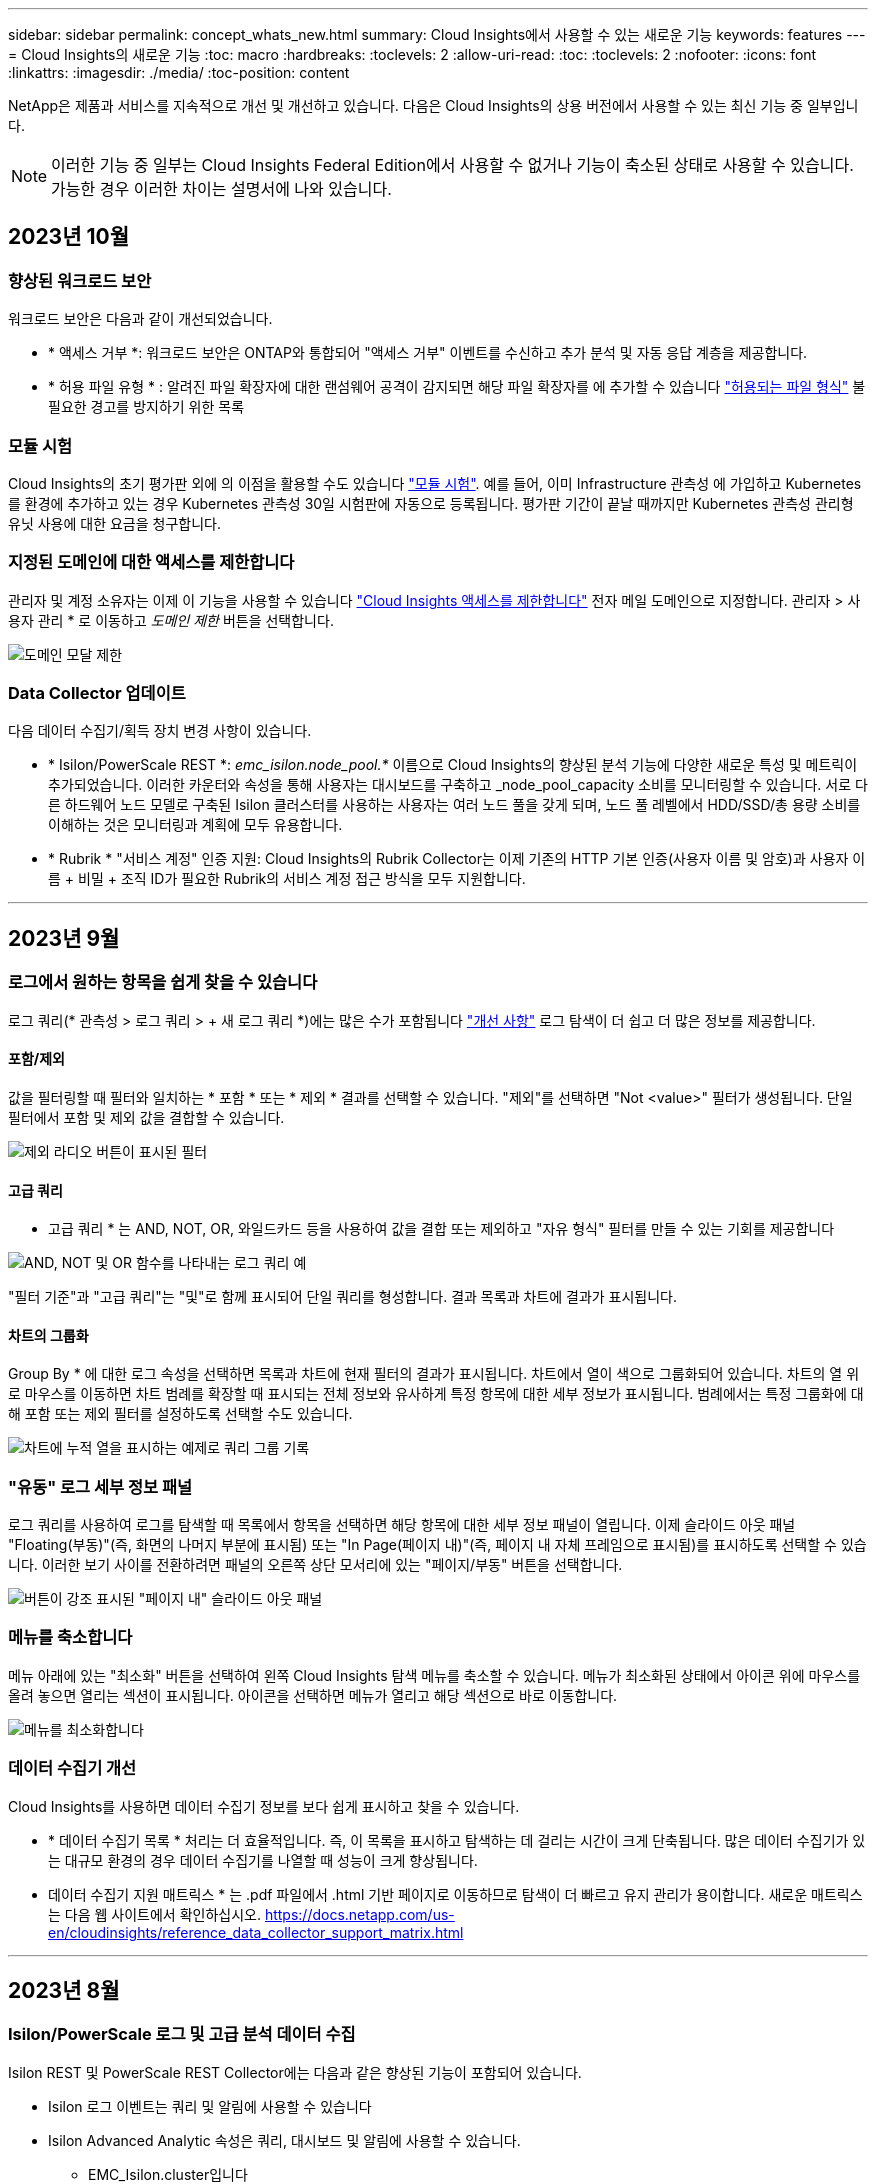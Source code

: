 ---
sidebar: sidebar 
permalink: concept_whats_new.html 
summary: Cloud Insights에서 사용할 수 있는 새로운 기능 
keywords: features 
---
= Cloud Insights의 새로운 기능
:toc: macro
:hardbreaks:
:toclevels: 2
:allow-uri-read: 
:toc: 
:toclevels: 2
:nofooter: 
:icons: font
:linkattrs: 
:imagesdir: ./media/
:toc-position: content


NetApp은 제품과 서비스를 지속적으로 개선 및 개선하고 있습니다. 다음은 Cloud Insights의 상용 버전에서 사용할 수 있는 최신 기능 중 일부입니다.


NOTE: 이러한 기능 중 일부는 Cloud Insights Federal Edition에서 사용할 수 없거나 기능이 축소된 상태로 사용할 수 있습니다. 가능한 경우 이러한 차이는 설명서에 나와 있습니다.



== 2023년 10월



=== 향상된 워크로드 보안

워크로드 보안은 다음과 같이 개선되었습니다.

* * 액세스 거부 *: 워크로드 보안은 ONTAP와 통합되어 "액세스 거부" 이벤트를 수신하고 추가 분석 및 자동 응답 계층을 제공합니다.
* * 허용 파일 유형 * : 알려진 파일 확장자에 대한 랜섬웨어 공격이 감지되면 해당 파일 확장자를 에 추가할 수 있습니다 link:ws_allowed_file_types.html["허용되는 파일 형식"] 불필요한 경고를 방지하기 위한 목록




=== 모듈 시험

Cloud Insights의 초기 평가판 외에 의 이점을 활용할 수도 있습니다 link:concept_subscribing_to_cloud_insights.html#module-trials["모듈 시험"]. 예를 들어, 이미 Infrastructure 관측성 에 가입하고 Kubernetes를 환경에 추가하고 있는 경우 Kubernetes 관측성 30일 시험판에 자동으로 등록됩니다. 평가판 기간이 끝날 때까지만 Kubernetes 관측성 관리형 유닛 사용에 대한 요금을 청구합니다.



=== 지정된 도메인에 대한 액세스를 제한합니다

관리자 및 계정 소유자는 이제 이 기능을 사용할 수 있습니다 link:concept_user_roles.html#restricting-access-by-domain["Cloud Insights 액세스를 제한합니다"] 전자 메일 도메인으로 지정합니다. 관리자 > 사용자 관리 * 로 이동하고 _도메인 제한_ 버튼을 선택합니다.

image:Restrict_Domains_Modal.png["도메인 모달 제한"]



=== Data Collector 업데이트

다음 데이터 수집기/획득 장치 변경 사항이 있습니다.

* * Isilon/PowerScale REST *: _emc_isilon.node_pool.*_ 이름으로 Cloud Insights의 향상된 분석 기능에 다양한 새로운 특성 및 메트릭이 추가되었습니다. 이러한 카운터와 속성을 통해 사용자는 대시보드를 구축하고 _node_pool_capacity 소비를 모니터링할 수 있습니다. 서로 다른 하드웨어 노드 모델로 구축된 Isilon 클러스터를 사용하는 사용자는 여러 노드 풀을 갖게 되며, 노드 풀 레벨에서 HDD/SSD/총 용량 소비를 이해하는 것은 모니터링과 계획에 모두 유용합니다.
* * Rubrik * "서비스 계정" 인증 지원: Cloud Insights의 Rubrik Collector는 이제 기존의 HTTP 기본 인증(사용자 이름 및 암호)과 사용자 이름 + 비밀 + 조직 ID가 필요한 Rubrik의 서비스 계정 접근 방식을 모두 지원합니다.


'''


== 2023년 9월



=== 로그에서 원하는 항목을 쉽게 찾을 수 있습니다

로그 쿼리(* 관측성 > 로그 쿼리 > + 새 로그 쿼리 *)에는 많은 수가 포함됩니다 link:concept_log_explorer.html#advanced-filtering["개선 사항"] 로그 탐색이 더 쉽고 더 많은 정보를 제공합니다.



==== 포함/제외

값을 필터링할 때 필터와 일치하는 * 포함 * 또는 * 제외 * 결과를 선택할 수 있습니다. "제외"를 선택하면 "Not <value>" 필터가 생성됩니다. 단일 필터에서 포함 및 제외 값을 결합할 수 있습니다.

image:Log_Query_Exclude_Filter.png["제외 라디오 버튼이 표시된 필터"]



==== 고급 쿼리

* 고급 쿼리 * 는 AND, NOT, OR, 와일드카드 등을 사용하여 값을 결합 또는 제외하고 "자유 형식" 필터를 만들 수 있는 기회를 제공합니다

image:Log_Advanced_Query_Example.png["AND, NOT 및 OR 함수를 나타내는 로그 쿼리 예"]

"필터 기준"과 "고급 쿼리"는 "및"로 함께 표시되어 단일 쿼리를 형성합니다. 결과 목록과 차트에 결과가 표시됩니다.



==== 차트의 그룹화

Group By * 에 대한 로그 속성을 선택하면 목록과 차트에 현재 필터의 결과가 표시됩니다. 차트에서 열이 색으로 그룹화되어 있습니다. 차트의 열 위로 마우스를 이동하면 차트 범례를 확장할 때 표시되는 전체 정보와 유사하게 특정 항목에 대한 세부 정보가 표시됩니다.  범례에서는 특정 그룹화에 대해 포함 또는 제외 필터를 설정하도록 선택할 수도 있습니다.

image:Log_Query_Group_By_Chart.png["차트에 누적 열을 표시하는 예제로 쿼리 그룹 기록"]



=== "유동" 로그 세부 정보 패널

로그 쿼리를 사용하여 로그를 탐색할 때 목록에서 항목을 선택하면 해당 항목에 대한 세부 정보 패널이 열립니다. 이제 슬라이드 아웃 패널 "Floating(부동)"(즉, 화면의 나머지 부분에 표시됨) 또는 "In Page(페이지 내)"(즉, 페이지 내 자체 프레임으로 표시됨)를 표시하도록 선택할 수 있습니다. 이러한 보기 사이를 전환하려면 패널의 오른쪽 상단 모서리에 있는 "페이지/부동" 버튼을 선택합니다.

image:Log_Query_Floating_Detail_Panel.png["버튼이 강조 표시된 \"페이지 내\" 슬라이드 아웃 패널"]



=== 메뉴를 축소합니다

메뉴 아래에 있는 "최소화" 버튼을 선택하여 왼쪽 Cloud Insights 탐색 메뉴를 축소할 수 있습니다. 메뉴가 최소화된 상태에서 아이콘 위에 마우스를 올려 놓으면 열리는 섹션이 표시됩니다. 아이콘을 선택하면 메뉴가 열리고 해당 섹션으로 바로 이동합니다.

image:CI_Menu_Minimize_Button.png["메뉴를 최소화합니다"]



=== 데이터 수집기 개선

Cloud Insights를 사용하면 데이터 수집기 정보를 보다 쉽게 표시하고 찾을 수 있습니다.

* * 데이터 수집기 목록 * 처리는 더 효율적입니다. 즉, 이 목록을 표시하고 탐색하는 데 걸리는 시간이 크게 단축됩니다. 많은 데이터 수집기가 있는 대규모 환경의 경우 데이터 수집기를 나열할 때 성능이 크게 향상됩니다.


* 데이터 수집기 지원 매트릭스 * 는 .pdf 파일에서 .html 기반 페이지로 이동하므로 탐색이 더 빠르고 유지 관리가 용이합니다. 새로운 매트릭스는 다음 웹 사이트에서 확인하십시오. https://docs.netapp.com/us-en/cloudinsights/reference_data_collector_support_matrix.html[]


'''


== 2023년 8월



=== Isilon/PowerScale 로그 및 고급 분석 데이터 수집

Isilon REST 및 PowerScale REST Collector에는 다음과 같은 향상된 기능이 포함되어 있습니다.

* Isilon 로그 이벤트는 쿼리 및 알림에 사용할 수 있습니다
* Isilon Advanced Analytic 속성은 쿼리, 대시보드 및 알림에 사용할 수 있습니다.
+
** EMC_Isilon.cluster입니다
** emc_isilon.node
** emc_isilon.node_disk
** emc_isilon.net_iface




이러한 기능은 Isilon REST 및/또는 PowerScale REST Collector 사용자에게 기본적으로 설정됩니다. NetApp는 Isilon CLI 기반 Collector를 사용하는 사용자가 위와 같은 개선 사항을 받으려면 새로운 REST API 기반 Collector로 마이그레이션할 것을 적극 권장합니다.



=== 개선된 워크로드 맵

워크로드 맵은 보다 유용하고 노이즈가 적으며, 동일한 워크로드와 통신하는 경우 유사한 모든 외부 서비스를 하나의 노드로 그룹화하여 그래프의 복잡성을 줄이고 서비스 상호 연결 방식을 더 쉽게 이해할 수 있도록 합니다.

그룹화된 노드를 선택하면 해당 노드와 관련된 각 외부 서비스에 대한 네트워크 트래픽 메트릭이 포함된 상세 테이블이 표시됩니다.



=== Kubernetes 관리 유닛 사용 조정

NetApp Kubernetes 모니터링 담당자와 기본 인프라 데이터 수집기(예: VMware)가 Kubernetes 클러스터 환경에서 컴퓨팅 리소스를 계산하는 경우 관리되는 장치의 수를 가장 효율적으로 카운트할 수 있도록 이러한 리소스 사용이 조정됩니다. Kubernetes MU 조정 사항은 요약 및 사용 탭 모두에서 관리자 > 구독 페이지에서 확인할 수 있습니다.

요약 탭:
image:MU_Adjustments_K8s.png["K8s MU Adjustment(k8s MU 조정)는 추정 계산기에 표시됩니다"]

사용 탭:
image:MU_Adjustments_K8s_Usage_Tab.png["Usage(사용) 탭에 k8s MU 조정 이 표시됩니다"]



=== 수집기/획득 변경:

다음 데이터 수집기/획득 장치 변경 사항이 있습니다.

* 이제 Acquisition Unit은 RHEL 8.7을 지원합니다.




=== 개선된 메뉴

고객의 워크플로우를 더욱 효과적으로 지원할 수 있도록 좌측 탐색 메뉴를 업데이트했습니다. _Kubernetes_와 같은 새로운 최상위 항목은 고객의 요구 사항에 대한 액세스를 가속화하며, 통합된 관리자 콘솔은 테넌트 소유자 역할을 지원합니다.

다음은 몇 가지 변경 사항의 추가 예입니다.

* 최상위 _관측성_메뉴는 데이터 검색, 경고 및 로그 쿼리를 보여줍니다
* 관측성 및 워크로드 보안을 위한 'API 액세스' 기능은 단일 메뉴 아래에 있습니다
* 마찬가지로, 관측성 및 워크로드 보안 '알림' 기능도 한 가지 메뉴로 제공됩니다


image:NewLeftNavMenu.png["왼쪽 탐색 메뉴가 업데이트되었습니다"]

다음은 각 메뉴에서 찾을 수 있는 기능의 간단한 목록입니다.

관측성:

* 탐색(대시보드, 메트릭 쿼리, 인프라 인사이트)
* 경고(모니터 및 경고)
* 수집기(데이터 수집기 및 획득 장치)
* 로그 쿼리
* 보강(주석 및 주석 규칙, 응용 프로그램, 장치 해상도)
* 보고


쿠버네티스:

* 클러스터 탐색 및 네트워크 맵


워크로드 보안:

* 경고
* 법의학
* 수집기
* 정책


ONTAP 요약:

* 데이터 보호
* 보안
* 경고
* 검토할 수 있습니다
* 네트워킹
* 워크로드
* VMware


관리자:

* API 액세스
* 감사
* 알림
* 구독 정보
* 사용자 관리




== 2023년 7월



=== 최근 변경 내용 표시

이제 Data Collector 시작 페이지에 최근 변경 사항 목록이 포함됩니다. 데이터 수집기 랜딩 페이지 맨 아래에 있는 "최근 변경 사항" 버튼을 클릭하면 최근 데이터 수집기 변경 사항이 표시됩니다.

image:Recent_Changes_Example.png["최근 변경 사항의 예"]



=== 운전자 개선

에서는 다음과 같은 개선 사항이 이루어졌습니다 link:telegraf_agent_k8s_config_options.html["Kubernetes 운영자"] 배포:

* Docker 메트릭 수집을 무시하는 옵션입니다
* Telegraf Demonsets 및 Replicasets에 대한 허용 기준을 추가하고 사용자 지정할 수 있습니다




=== Insight: 콜드 스토리지 부가세 반환 청구액

를 클릭합니다 link:insights_reclaim_ontap_cold_storage.html["ONTAP 콜드 스토리지 파악 비용 재확보"] 이제 FlexGroups를 지원하며 모든 고객이 사용할 수 있습니다.



=== 작업자 이미지 서명

NetApp Kubernetes 모니터링 운영자용 개인 저장소를 사용하는 고객의 경우, 이제 오퍼레이터 설치 중에 이미지 서명 공개 키를 복사하여 다운로드한 소프트웨어의 정품 여부를 확인할 수 있습니다. 사용자 이미지를 개인 리포지토리에 업로드 _ 하는 선택적 단계 동안 _ 이미지 서명 공개 키 복사 _ 버튼을 선택합니다.

image:Operator_Public_Image_Key.png["공개 키를 다운로드합니다"]



=== 쿼리의 집계, 조건부 서식 및 기타

집계, 단위 선택, 조건부 서식 및 열 이름 바꾸기는 대시보드 테이블 위젯의 가장 유용한 기능 중 하나이며, 이제 이러한 기능을 에서 사용할 수 있습니다 link:task_create_query.html["쿼리"].

image:Query_Page_Aggregation_etc.png["집계, 조건부 서식, 단위 표시 및 열 이름 바꾸기를 보여 주는 쿼리 페이지 결과"]

이러한 기능은 현재 통합 유형 데이터(Kubernetes, ONTAP 고급 메트릭 등)에 사용할 수 있으며, 인프라 오브젝트(스토리지, 볼륨, 스위치 등)에 대해 곧 제공될 예정입니다.



=== 감사를 위한 API

이제 API를 사용하여 감사된 이벤트를 쿼리하거나 내보낼 수 있습니다. 관리자 > API 액세스로 이동하여 자세한 내용을 보려면 _API Documentation_link를 선택하십시오.

image:Audit_API_Swagger.png["감사를 위한 API Swagger, 너비 = 400"]



=== 데이터 수집기: Trident 이코노미

Cloud Insights는 이제 Trident 이코노미 드라이버를 지원하므로 다음과 같은 이점을 누릴 수 있습니다.

* Pod-ONTAP Qtree 매핑 및 성능 메트릭에 대한 가시성을 제공합니다.
* Kubernetes Pod에서 백엔드 스토리지로 원활하게 문제를 해결하고 쉽게 탐색할 수 있습니다
* 모니터의 백엔드 성능 문제를 사전 예방적으로 감지합니다


'''


== 2023년 6월



=== 사용 현황을 확인합니다

2023년 6월부터 Cloud Insights는 기능 세트를 기준으로 관리되는 장치 사용에 대한 분석을 제공합니다. 이제 인프라의 관리 장치(MU) 사용량과 Kubernetes와 연결된 MU 사용량을 빠르게 확인하고 모니터링할 수 있습니다.

image:Metering_Usage.png["사용량 측정 브레이크다운"]



=== Kubernetes Network Monitoring and Map은 모든 경우에 사용할 수 있습니다

를 클릭합니다 link:concept_kubernetes_network_monitoring_and_map.html["_Kubernetes 네트워크 성능 및 맵 _"] Kubernetes 워크로드 간의 종속성을 매핑하여 문제 해결을 단순화함으로써 Kubernetes 네트워크 성능 지연 시간 및 이상 징후를 실시간으로 파악하여 사용자에게 영향을 미치기 전에 성능 문제를 식별합니다. 많은 고객이 미리 보기 중에 유용하다고 확인했으며, 이제 모두가 즐길 수 있습니다.



=== 수집기/획득 변경:

다음 데이터 수집기/획득 장치 변경 사항이 있습니다.

* Data Domain 및 Cohesity MU는 40TiB:1MU로 측정됩니다.
* 이제 인수 장치는 RHEL 및 Rocky 9.0 및 9.1을 지원합니다.




=== 새로운 ONTAP Essentials 대시보드

다음 ONTAP Essentials 대시보드는 미리 보기 환경에서 사용할 수 있으며 이제 모든 사용자가 사용할 수 있습니다.

* 보안 대시보드
* 데이터 보호 대시보드(로컬 및 원격 보호 개요 포함)




=== 추가 시스템 모니터

Cloud Insights에는 다음과 같은 시스템 모니터가 포함되어 있습니다.

* 스토리지 VM FCP 서비스를 사용할 수 없습니다
* 스토리지 VM iSCSI 서비스를 사용할 수 없습니다


'''


== 2023년 5월



=== Kubernetes 모니터링 오퍼레이터 설치가 개선되었습니다

의 설치 및 구성 link:task_config_telegraf_agent_k8s.html["NetApp Kubernetes 모니터링 운영자"] 다음과 같은 향상된 기능으로 그 어느 때보다 쉬워졌습니다.

* 방법입니다 link:telegraf_agent_k8s_config_options.html["구성 설정"] 자체 문서화된 단일 구성 파일로 저장됩니다.
* Kubernetes Monitoring Operator 이미지를 개인 저장소에 업로드하기 위한 단계별 지침입니다.
* 사용자 지정 구성을 유지하면서 Kubernetes Monitoring을 업그레이드하는 단일 명령으로 간단하게 업그레이드할 수 있습니다.
* 보안 향상: API 키가 비밀을 안전하게 관리하고 있습니다.
* CI/CD 자동화 툴을 손쉽게 통합 및 구축할 수 있습니다.




=== 스토리지 가상화

Cloud Insights는 로컬 스토리지가 있는 스토리지 어레이와 다른 스토리지 어레이의 가상화를 구분할 수 있습니다. 이를 통해 비용을 관련시키고 프런트 엔드와 성능을 인프라 백 엔드와 구별할 수 있습니다.

image:StorageVirtualization_StorageSummary.png["가상 스토리지 및 백업 스토리지 정보를 보여 주는 스토리지 랜딩 페이지"]



=== 새 Webhook 매개 변수

을 생성할 때 link:task_create_webhook.html["웹훅"] 이제 Webhook 정의에 다음 매개 변수를 포함할 수 있습니다.

* %%TriggeredOnKeys%%
* %%TriggeredOnValues%%입니다




=== Kubernetes 데이터에 대한 리포팅

PV(영구적 볼륨), PVC, 워크로드, 클러스터, 네임스페이스를 비롯한 Cloud Insights에서 수집된 Kubernetes 데이터를 이제 보고, 차지백, 추세, 예측, TTF 계산, 기타 Kubernetes 메트릭의 비즈니스 보고 기능을 제공합니다.



=== 새 고객에 대해 활성화된 기본 ONTAP 시스템 모니터

새로운 Cloud Insights 환경에서는 많은 ONTAP 시스템 모니터가 기본적으로 활성화(즉, _재개_)됩니다. 이전 버전에서는 대부분의 모니터가 _ 일시 중지됨 _ 상태로 기본 설정되어 있습니다. 회사마다 비즈니스 요구 사항이 다르기 때문에 항상 을 살펴보는 것이 좋습니다 link:task_system_monitors.html["시스템 모니터"] 사용자 환경에서 경고 요구에 따라 각 항목을 일시 중지하거나 다시 시작합니다.

'''


== 2023년 4월



=== Kubernetes 성능 모니터링 및 맵

를 클릭합니다 link:concept_kubernetes_network_monitoring_and_map.html["_Kubernetes 네트워크 성능 및 맵 _"] Kubernetes 워크로드 간의 종속성을 매핑하여 문제 해결을 간소화합니다. Kubernetes 네트워크 성능 지연 시간 및 이상 징후를 실시간으로 파악하여 사용자에게 영향을 미치기 전에 성능 문제를 식별할 수 있습니다. 이 기능은 조직이 Kubernetes 트래픽 흐름을 분석하고 감사하여 전체 비용을 절감할 수 있도록 도와줍니다.

주요 기능: • 워크로드 맵은 Kubernetes 워크로드 종속성 및 흐름을 제공하고 네트워크 및 성능 문제를 강조합니다. • Kubernetes Pod, 워크로드 및 노드 간의 네트워크 트래픽을 모니터링하고, 트래픽 및 지연 문제의 원인을 식별합니다. • 수신, 송신, 지역 간 및 교차 영역 네트워크 트래픽을 분석하여 전체 비용을 절감합니다.

"Slideout" 세부 정보를 보여주는 워크로드 맵:

image:Workload Map Example_withSlideout.png["\"Slideout\" 패널이 세부 정보와 함께 표시되는 워크로드 맵 예"]

Kubernetes 성능 모니터링 및 맵은 으로 제공됩니다 link:concept_preview_features.html["미리보기"] 피처.



=== ONTAP Essentials 보안 대시보드

를 클릭합니다 link:concept_ontap_essentials.html#security["보안 대시보드"] 하드웨어 및 소프트웨어 볼륨 암호화, 랜섬웨어 방지 상태 및 클러스터 인증 방법에 대한 차트를 보여 주는 현재의 보안 상황을 즉시 확인할 수 있습니다. 보안 대시보드는 로 사용할 수 있습니다 link:concept_preview_features.html["미리보기"] 피처.

image:OE_SecurityDashboard.png["ONTAP Essentials 보안 대시보드"]



=== ONTAP 콜드 스토리지 재확보

Reclaim ONTAP 냉장 보관_Insight는 ONTAP 시스템의 볼륨에 대한 콜드 용량, 잠재적 비용/전력 절감 및 권장 조치 항목에 대한 데이터를 제공합니다.

image:Cold_Data_Example_1.png["Cold Data Insight는 권장 국가의 예입니다"]

Insight에서 다음과 같은 질문에 답변할 수 있습니다.

* 스토리지 클러스터의 콜드 데이터는 (a) 고비용의 SSD 디스크, (b) HDD 디스크, (c) 가상 디스크에 있습니까?
* 최적화되지 않은 스토리지와 관련하여 가장 큰 기여 요인은 무엇입니까?
* 특정 워크로드에서 데이터가 콜드 상태가 된 기간(일)은 얼마입니까?


_Reclaim ONTAP 냉장 보관 _ 은(는) 로 간주됩니다 link:concept_preview_features.html["_미리보기 _"] 변경될 수 있습니다.



=== 구독 알림은 배너 메시지도 제어합니다

구독 알림을 받는 사람 설정(관리자 > 알림) 또한 구독 관련 제품 내 배너 알림을 볼 사용자를 제어합니다.

image:Subscription_Expiring_Banner.png["2일 후 만료 예정인 구독 배너 예"]



=== 보고 기능이 새롭게 추가되었습니다

Cloud Insights 보고 화면의 모양이 새롭게 바뀌었고 일부 메뉴 탐색이 변경되었음을 알 수 있습니다. 이러한 화면 및 탐색 변경 사항은 현재 에서 업데이트되었습니다 link:reporting_overview.html["보고 문서"].

image:Reporting_Menu.png["새로운 보고 메뉴 모양"]



=== 모니터가 기본적으로 일시 중지되었습니다

새로운 Cloud Insights 환경에서는 이 점에 유의하십시오 link:task_system_monitors.html["시스템 정의 모니터"] 기본적으로 경고 알림을 보내지 않습니다. 모니터에 대해 하나 이상의 전달 방법을 추가하여 알림을 받을 모니터에 대한 알림을 활성화해야 합니다. 기존 Cloud Insights 환경의 경우 현재 _ 일시 중지됨 _ 상태에 있는 시스템 정의 모니터에 대해 default_global_notification 수신자 목록이 제거되었습니다. 사용자 정의 알림은 현재 활성화된 시스템 정의 모니터에 대한 알림 설정과 마찬가지로 변경되지 않습니다.



=== API 미터링 탭을 찾고 계십니까?

API 미터링 기능이 가입 페이지에서 * 관리자 > API 액세스 * 페이지로 이동했습니다.

'''


== 2023년 3월



=== ONTAP 9.9+용 클라우드 연결은 더 이상 사용되지 않습니다

ONTAP 9.9 이상의 데이터 수집기에 대한 클라우드 연결이 더 이상 사용되지 않습니다. 2023년 4월 4일부터 사용자 환경의 Cloud Connection 데이터 수집기는 더 이상 데이터를 수집하지 않으며 폴링 시 오류를 표시합니다. 클라우드 연결 데이터 수집기는 후속 업데이트에서 Cloud Insights에서 완전히 제거됩니다.

2023년 4월 4일 이전에는 클라우드 연결에서 현재 수집한 ONTAP 시스템의 새로운 NetApp ONTAP 데이터 관리 소프트웨어 데이터 수집기를 구성해야 합니다. link:https://kb.netapp.com/Advice_and_Troubleshooting/Cloud_Services/Cloud_Insights/How_to_transition_from_NetApp_Cloud_Connection_to_AU_based_data_collector["자세한 정보"].

'''


== 2023년 1월



=== 새 로그 모니터

거의 20개를 추가했습니다 link:task_system_monitors.html["추가 시스템 모니터"] 끊어진 상호 연결 링크, 하트비트 문제 등에 대해 경고합니다. 또한 SnapMirror 자동 재동기화, MetroCluster 미러링 및 FabricPool 미러 재동기화 변경 사항을 알리기 위해 세 개의 새로운 데이터 보호 로그 모니터가 추가되었습니다.

이러한 모니터 중 일부는 기본적으로 _ENABLED_로 설정됩니다. 이러한 모니터에 대해 경고를 표시하지 않으려면 _PAUSE_로 설정해야 합니다. 또한 이러한 모니터는 알림을 전달하도록 구성되지 않았습니다. e-메일 또는 웹 후크를 통해 알림을 보내려면 이러한 모니터에서 알림 수신자를 구성해야 합니다.



=== 모든 대시보드 테이블 위젯에 대한 .csv 내보내기

데이터 액세스를 보장하는 것이 필수이므로 .csv 내보내기를 만들었습니다 image:csv_export_icon["CSV 내보내기 아이콘"] 쿼리 중인 데이터 유형(자산 또는 통합)에 관계없이 모든 메트릭 쿼리, 대시보드 테이블 위젯 및 개체 랜딩 페이지에 사용할 수 있습니다.

이제 열 선택, 열 이름 바꾸기, 단위 변환과 같은 데이터 사용자 지정 기능도 새로운 내보내기 기능에 포함됩니다.

'''


== 2022년 12월



=== Cloud Insights 평가판 을 통해 랜섬웨어 차단 및 기타 보안 기능을 탐색하십시오

오늘부터 새로운 Cloud Insights 평가판을 신청하면 랜섬웨어 탐지 및 자동화된 사용자 차단 응답 정책과 같은 보안 기능을 탐색할 수 있습니다. 평가판을 신청하지 않았다면 지금 바로 등록하세요!



=== Kubernetes 워크로드에는 고유한 랜딩 페이지가 있습니다

워크로드는 Kubernetes 환경의 핵심 부분이므로 Cloud Insights은 현재 이러한 워크로드에 대한 랜딩 페이지를 제공합니다. Kubernetes 워크로드에 영향을 미치는 문제를 여기 에서 확인, 탐색 및 해결할 수 있습니다.

image:Kubernetes_Workload_LP.png["Kubernetes 워크로드 랜딩 페이지 예"]



=== 체크섬을 확인하십시오

Windows 및 Linux용 에이전트를 설치하는 동안 체크섬 값을 제공하도록 요청했으며 이는 좋은 생각이라고 생각합니다. 주요 내용은 다음과 같습니다.

image:Agent_Checksum_Instructions.png["설치 중에 표시되는 에이전트 체크섬 값입니다"]



=== 로그 경고가 개선되었습니다



==== 그룹화 기준

로그 모니터를 만들거나 편집할 때 이제 "그룹화 기준" 속성을 설정하여 보다 집중적인 경고를 허용할 수 있습니다. 모니터 정의의 "필터" 설정 아래에서 "그룹화 기준" 속성을 찾습니다.

image:Monitor_Group_By_Example.png["모니터 정의에서 예로 그룹화합니다"]

이렇게 변경하면 모니터 정의의 "그룹화 기준" 측면을 정규화하여 메트릭 모니터와 로그 모니터를 기능 패리티로 가져옵니다. 이 패리티를 통해 고객은 추가 사용자 지정을 위해 모든 * 시스템 정의 기본 모니터를 복제/복제할 수 있습니다.



==== 복제 중

이제 변경 로그, Kubernetes 로그 및 Data Collector 로그 모니터를 복제(복제)할 수 있습니다. 이렇게 하면 특정 정의에 맞게 수정할 수 있는 새 사용자 지정 로그 모니터가 생성됩니다.

image:Log_Monitor_Duplicate.png["로그 모니터 복제"]



=== 비즈니스 연속성을 위한 SnapMirror를 포함하는 새로운 기본 ONTAP 모니터 11개

거의 12개의 새로운 기능이 추가되었습니다 link:task_system_monitors.html#snapmirror-for-business-continuity-smbc-mediator-log-monitors["시스템 모니터"] SMBC(비즈니스 연속성을 위한 SnapMirror): SMBC 인증서 및 ONTAP 중개자의 변경 사항을 경고합니다.

'''


== 2022년 11월



=== 40개 이상의 새로운 보안, 데이터 수집 및 CVO 모니터!

NetApp은 수십 개의 새로운 시스템 정의 모니터를 추가하여 Cloud Volumes, Security 및 Data Protection의 잠재적 문제를 경고합니다. 이 모니터에 대해 자세히 알아보십시오 link:task_system_monitors.html#security-monitors["여기"].

'''


== 2022년 10월



=== ONTAP Autonomous 랜섬웨어 보호 통합을 통해 더 정확하고 우수한 랜섬웨어 탐지 기능을 제공합니다

Cloud Secure은 ONTAP과의 통합을 통해 랜섬웨어 탐지 기능을 개선합니다 link:concept_cs_integration_with_ontap_arp.html["자율 랜섬웨어 보호"] (ARP)

Cloud Secure는 잠재적인 볼륨 파일 암호화 작업에 대한 ONTAP ARP 이벤트를 수신합니다

* 볼륨 암호화 이벤트와 사용자 활동의 상관 관계를 분석하여 손상을 일으키는 원인을 파악하고,
* 자동 응답 정책을 구현하여 공격을 차단합니다.
* 영향을 받은 파일을 식별하여 신속하게 복구하고 데이터 침해 조사를 수행할 수 있습니다.


'''


== 2022년 9월



=== 기본 버전에서 사용할 수 있는 모니터입니다

ONTAP link:task_system_monitors.html["기본 모니터"] 이제 Cloud Insights Basic Edition에서 사용할 수 있습니다. 여기에는 70개 이상의 인프라 모니터와 30개의 워크로드 예가 포함됩니다.



=== ONTAP Power 및 StorageGRID 대시보드

대시보드 갤러리에는 ONTAP 전원 및 온도에 대한 새로운 대시보드와 StorageGRID에 대한 4개의 대시보드가 포함되어 있습니다. 사용자 환경에서 ONTAP 전력 메트릭 및/또는 StorageGRID 데이터를 수집하는 경우 Gallery * 에서 * + 를 선택하여 이러한 대시보드를 가져옵니다.



=== 표에서 임계값 표시 상태를 한 눈에 파악할 수 있습니다

조건부 서식을 사용하면 테이블 위젯에서 경고 수준 및 위험 수준 임계값을 설정하고 강조 표시하여 이상값 및 예외적인 데이터 지점에 대한 즉각적인 가시성을 얻을 수 있습니다.

image:ConditionalFormattingExample.png["조건부 서식 예제"]



=== 보안 모니터

Cloud Insights는 ONTAP 시스템에서 FIPS 모드가 비활성화되었음을 감지하면 알림을 표시합니다. 에 대해 자세히 알아보십시오 link:task_system_monitors.html#security-monitors["시스템 모니터"]이 공간을 통해 곧 출시될 보안 모니터를 더 많이 확보할 수 있습니다!



=== 어디서나 채팅할 수 있습니다

새로운 * 도움말 > 라이브 채팅 * 링크를 선택하여 Cloud Insights 화면에서 NetApp 지원 전문가와 채팅할 수 있습니다. 도움말은 "?"에서 확인할 수 있습니다. 아이콘을 클릭합니다.

image:Help_LiveChat.png["라이브 채팅이 강조 표시된 도움말 메뉴"]



=== 보다 가시적인 통찰력

환경에서 가 발생하는 경우 link:insights_overview.html["통찰력"] Stress_or_Kubernetes Namespaces running of Space _ 아래의 공유 리소스 등, 이제 영향을 받는 리소스의 자산 랜딩 페이지에는 Insight 자체에 대한 링크가 포함되어 보다 신속한 탐색 및 문제 해결을 제공합니다.



=== 새 데이터 수집기

* Amazon S3(Preview에서 사용 가능)
* Brocade FOS 9.0.x
* Dell/EMC PowerStore 3.0.0.0입니다




=== 기타 Data Collector 업데이트

이제 모든 데이터 소스가 획득 장치 업데이트 및/또는 패치 후 성능 폴링을 재개하도록 최적화되었습니다.



=== 운영 체제 지원

Cloud Insights 획득 장치 외에 다음과 같은 운영 체제가 지원됩니다 link:https://docs.netapp.com/us-en/cloudinsights/concept_acquisition_unit_requirements.html["이미 지원됩니다"]:

* Red Hat Enterprise Linux 8.5, 8.6


'''


== 2022년 8월



=== Cloud Insights의 새로운 디자인!

이번 달부터 "모니터링 및 최적화"는 * 관찰 가능성 * 으로 이름이 바뀌었습니다. 여기에서 대시보드, 쿼리, 알림 및 보고와 같은 자주 사용하는 기능을 모두 찾을 수 있습니다. 또한 새로운 * 보안 * 메뉴에서 Cloud Secure를 찾으십시오. 메뉴만 변경되었으며 기능은 동일하게 유지됩니다.

[role="thumb"]
image:New_CI_Menu_2022.png["새 CI 메뉴"]

도움말 * 메뉴를 찾으십니까?

이제 화면 오른쪽 상단에 도움을 받을 수 있습니다.

image:New_Help_Menu_2022.png["도움말 메뉴는 오른쪽 위에 있습니다"]



=== 어디서부터 시작해야 할지 잘 모르십니까? ONTAP 필수품을 확인해 보세요!

link:concept_ontap_essentials.html["* ONTAP 필수 요소 *"] 는 스토리지 용량 및 성능에 대한 완벽한 예측을 비롯하여 NetApp ONTAP 인벤토리, 워크로드 및 데이터 보호에 대한 자세한 보기를 제공하는 대시보드 및 워크플로우 세트입니다. 높은 활용률로 실행 중인 컨트롤러가 있는지 확인할 수도 있습니다. ONTAP 필수 요소 는 NetApp ONTAP의 모든 모니터링 요구를 충족하는 데 이상적인 장소입니다!

모든 버전에서 제공되는 ONTAP Essentials는 기존 ONTAP 운영자 및 관리자에게 직관적 기능을 제공하도록 설계되어 ActiveIQ Unified Manager에서 서비스 기반 관리 툴로 간편하게 전환할 수 있습니다.

image:ONTAP_Essentials_Menu_and_screen.png["ONTAP Essentials에 대한 개요 대시보드"]



=== 스토리지 데이터 제품군이 병합됩니다

여러분이 요청하셨는데, 이제 모든 것이 가능합니다. 이제 스토리지 기본 2 및 기본 10 데이터 유닛이 비트 및 바이트에서 테비비트 및 테라바이트에 이르는 하나의 제품군으로 결합되어 대시보드에 데이터를 쉽게 표시할 수 있습니다. 데이터 전송 속도는 또한 자체 빅 제품군이기도 합니다.

image:DataFamilyMerged.png["base-2 및 base-10 데이터 제품군의 병합을 보여 주는 Drop-dow"]



=== 내 스토리지에서 사용하는 전력은 얼마나 됩니까?

NetApp_ONTAP.storage_shelf, NetApp_ONTAP.system_node, NetApp_ONTAP.cluster(전력 소비만 해당) 메트릭을 사용하여 ONTAP 스토리지 쉘프 및 노드 전력 소비량, 온도 및 팬 속도를 표시하고 모니터링합니다.

image:ONTAP_Power_Metrics_1.png["스토리지 전력 소비 메트릭"]



=== 미리보기에서 점진 피처

다음 기능은 미리 보기에서 제외되었으며 현재 모든 고객이 사용할 수 있습니다.

|===


| * 피처 * | * 설명 * 


| 공간이 부족되는 Kubernetes 네임스페이스 | Space_Insight에서 실행되는 _Kubernetes 네임스페이스 를 사용하면 공간이 부족할 위험이 있는 Kubernetes 네임스페이스의 워크로드를 볼 수 있으며 각 공간이 가득 채워지기 전의 남은 일 수에 대한 추정치가 있습니다.link:https://docs.netapp.com/us-en/cloudinsights/insights_k8s_namespaces_running_out_of_space.html["자세히 보기"] 


| 스트레스 상태의 공유 리소스 | Stress_insight 아래의 _ 공유 리소스는 AI/ML을 사용하여 리소스 경합이 사용자 환경에서 성능 저하를 일으키는 위치를 자동으로 식별하고, 해당 환경의 영향을 받는 워크로드를 강조 표시하고, 문제 해결을 위한 권장 조치를 제공하여 성능 문제를 보다 빠르게 해결합니다.link:https://docs.netapp.com/us-en/cloudinsights/insights_shared_resources_under_stress.html["자세히 보기"] 


| Cloud Secure – 공격에 대한 사용자 액세스를 차단합니다 | 공격이 감지될 때 사용자 액세스를 차단하는 기능을 통해 업무상 중요한 데이터를 더욱 안전하게 보호할 수 있습니다. 자동 응답 정책을 사용하거나 알림 또는 사용자 세부 정보 페이지에서 수동으로 액세스를 차단할 수 있습니다.link:https://docs.netapp.com/us-en/cloudinsights/cs_automated_response_policies.html["자세히 보기"] 
|===


=== 데이터 수집 상태는 어떻습니까?

Cloud Insights는 획득 장치에 대해 2개의 새로운 하트비트 모니터와 데이터 수집기 오류를 경고하는 2개의 모니터를 제공합니다. 이러한 정보는 데이터 수집 문제를 신속하게 경고하는 데 사용할 수 있습니다.

이제 _ Data Collection_monitor 그룹에서 다음 모니터를 사용할 수 있습니다.

* 획득 장치 하트비트 - 중요
* 획득 장치 하트비트 - 경고
* Collector 실패
* 수집기 경고


이러한 모니터는 기본적으로 _ 일시 중지됨 _ 상태입니다. 데이터 수집 문제에 대한 알림을 받으려면 이 기능을 활성화하십시오.



=== 자동 갱신 API 토큰

이제 API 액세스 토큰을 자동 갱신으로 설정할 수 있습니다. 이 기능을 활성화하면 만료된 토큰에 대해 새/업데이트된 API 액세스 토큰이 자동으로 생성됩니다. 만료 예정인 토큰을 사용하는 Cloud Insights 에이전트는 해당 신규/업데이트된 API 액세스 토큰을 사용하도록 자동으로 업데이트되므로 계속해서 원활하게 작동할 수 있습니다. 토큰을 만들 때 "토큰 자동 갱신" 상자를 선택하기만 하면 됩니다. 이 기능은 현재 Kubernetes 플랫폼에서 최신 NetApp Kubernetes 모니터링 운영자가 있는 Cloud Insights 에이전트에서 지원됩니다.



=== Basic Edition은 이전보다 더 많은 기능을 제공합니다

평가판 사용 기간이 종료되었지만 구독이 귀하에게 적합한지 아직 확신할 수 없습니다. Basic Edition에서는 항상 현재 ONTAP 데이터 수집기에서 Cloud Insights를 계속 사용할 수 있지만, 이제 VMware 버전, 토폴로지 및 IOPS/처리량/지연 시간 데이터를 계속 캡처할 수 있습니다. 스토리지 시스템에 대한 프리미엄 지원을 받는 NetApp 고객은 Cloud Insights도 지원할 수 있습니다.



=== 자세한 내용을 원하십니까?

도움말 > 지원 페이지의 * 학습 센터 * 섹션에서 NetApp University Cloud Insights 과정 오퍼링에 대한 링크를 확인하십시오!



=== 운영 체제 지원

다음 운영 체제는 Cloud Insights 획득 장치 외에 추가로 지원됩니다 link:https://docs.netapp.com/us-en/cloudinsights/concept_acquisition_unit_requirements.html["이미 지원됩니다"]:

* Windows 11


'''


== 2022년 6월



=== Kubernetes 클러스터 포화 및 기타 세부 정보

Cloud Insights은 채도 세부 정보와 네임스페이스 및 워크로드에 대한 명확한 뷰를 제공하는 향상된 클러스터 세부 정보 페이지를 통해 Kubernetes 환경을 이전보다 쉽게 탐색할 수 있도록 지원합니다.

image:Kubernetes_Detail_Page_new.png["클러스터 세부 정보 페이지입니다"]

또한 클러스터 목록 페이지에서는 노드, Pod, 네임스페이스 및 워크로드 수에 더해 채도를 빠르게 확인할 수 있습니다.

image:Kubernetes_List_Page_new.png["포화 번호가 표시된 클러스터 목록 페이지"]



=== Kubernetes 클러스터의 사용 중인 지 얼마나 됩니까?

클러스터가 이제 막 시작되었습니까, 아니면 오랜 디지털 수명을 경험했습니까? _Age_는 Kubernetes 노드에 대해 수집된 시간 메트릭으로 추가되었습니다.

image:Kubernetes_Table_Showing_Age.png["기간(일)을 보여 주는 Kubernetes 노드 테이블"]



=== 용량 시간 대 전체 예측

Cloud Insights는 모니터링되는 각 내부 볼륨에 대해 용량이 소진될 때까지 일 수를 예측하는 대시보드를 제공합니다. 이러한 가치는 중단 위험을 크게 줄이는 데 도움이 될 수 있습니다.

image:Internal Volume - Time to Full dashboard example.png["내부 볼륨 TTF 예측 대시보드"]

TTF 카운터는 스토리지, 스토리지 풀 및 볼륨에도 사용할 수 있습니다. 이러한 객체에 대한 추가 대시보드가 필요하면 이 공간을 계속 주시하십시오.

전체 예상 소요 시간이 _Preview_에서 벗어났고 모든 고객에게 롤아웃됩니다.



=== 내 환경에서 변경된 사항은 무엇입니까?

ONTAP 변경 로그 항목은 로그 탐색기에서 볼 수 있습니다.

image:ChangeLogEntries.png["변경 로그 항목 예를 보여 주는 이미지"]



=== 운영 체제 지원

Cloud Insights 획득 장치 외에 다음과 같은 운영 체제가 지원됩니다 link:https://docs.netapp.com/us-en/cloudinsights/concept_acquisition_unit_requirements.html["이미 지원됩니다"]:

* CentOS 스트림 9
* Windows 2022




=== Telegraf 에이전트를 업데이트했습니다

Telegraf 통합 데이터 수집용 에이전트가 버전 * 1.22.3 * 으로 업데이트되어 성능 및 보안이 향상되었습니다. 업데이트를 원하는 사용자는 의 해당 업그레이드 섹션을 참조할 수 있습니다 link:task_config_telegraf_agent.html["Agent 설치"] 문서화: 이전 버전의 에이전트는 사용자 작업 없이 계속 작동합니다.



=== 피처 미리보기

Cloud Insights는 다양하고 흥미로운 새로운 미리 보기 기능을 정기적으로 강조하고 있습니다. 이러한 기능 중 하나 이상을 미리 보려면 에 문의하십시오 link:https://www.netapp.com/us/forms/sales-inquiry/cloud-insights-sales-inquiries.aspx["NetApp 세일즈 팀"] 를 참조하십시오.

|===


| * 피처 * | * 설명 * 


| 공간이 부족되는 Kubernetes 네임스페이스 | Space_Insight에서 실행되는 _Kubernetes 네임스페이스 를 사용하면 공간이 부족할 위험이 있는 Kubernetes 네임스페이스의 워크로드를 볼 수 있으며 각 공간이 가득 채워지기 전의 남은 일 수에 대한 추정치가 있습니다.link:https://docs.netapp.com/us-en/cloudinsights/insights_k8s_namespaces_running_out_of_space.html["자세히 보기"] 


| Cloud Secure – 공격에 대한 사용자 액세스를 차단합니다 | 공격이 감지될 때 사용자 액세스를 차단하는 기능을 통해 업무상 중요한 데이터를 더욱 안전하게 보호할 수 있습니다. 자동 응답 정책을 사용하거나 알림 또는 사용자 세부 정보 페이지에서 수동으로 액세스를 차단할 수 있습니다.link:https://docs.netapp.com/us-en/cloudinsights/cs_automated_response_policies.html["자세히 보기"] 


| 스트레스 상태의 공유 리소스 | Stress_insight 아래의 _ 공유 리소스는 AI/ML을 사용하여 리소스 경합이 사용자 환경에서 성능 저하를 일으키는 위치를 자동으로 식별하고, 해당 환경의 영향을 받는 워크로드를 강조 표시하고, 문제 해결을 위한 권장 조치를 제공하여 성능 문제를 보다 빠르게 해결합니다.link:https://docs.netapp.com/us-en/cloudinsights/insights_shared_resources_under_stress.html["자세히 보기"] 
|===
'''


== 2022년 5월



=== NetApp Support와 실시간 채팅

이제 NetApp 지원 담당자와 실시간으로 채팅할 수 있습니다. 도움말 > 지원 페이지에서 채팅 아이콘을 클릭하거나 "연락처" 섹션에서 _Chat_를 클릭하여 채팅 세션을 시작합니다. Standard 및 Premium Edition 사용자의 경우 채팅 지원은 미국 평일에 제공됩니다.

image:ChatIcon.png["파란색 NetApp \"N\"이 웃는 얼굴로 표시된 채팅 아이콘"]



=== Kubernetes 운영자

Cloud Insights의 고급 Kubernetes 모니터링 및 클러스터 탐색기를 사용하여 쉽게 시작 및 실행할 수 있습니다.

를 클릭합니다 link:https://docs.netapp.com/us-en/cloudinsights/task_config_telegraf_agent_k8s.html#operator-based-install-or-script-based-install["NetApp Kubernetes 모니터링 운영자"] (NKMO)는 Cloud Insights Insights를 위한 Kubernetes를 설치하는 데 권장되는 방법입니다. 더 적은 수의 단계로 보다 유연하게 모니터링을 구성할 수 있을 뿐만 아니라 K8s 클러스터에서 실행 중인 다른 소프트웨어를 모니터링할 수 있는 기회도 더 많아집니다.

자세한 정보와 사전 요구 사항을 보려면 위의 링크를 클릭하십시오



=== API를 사용하여 사용자 및 초대를 관리합니다

이제 Cloud Insights의 강력한 API를 사용하여 사용자와 초대를 관리할 수 있습니다. 자세한 내용은 을 참조하십시오 link:https://docs.netapp.com/us-en/cloudinsights/API_Overview.html["API Swagger 문서"].



=== 데이터 수집 경고

Collector 실패로 인해 중요한 메트릭을 놓치지 마십시오!

새로운 을 사용하면 데이터 수집기를 훨씬 쉽게 추적할 수 있습니다 link:https://docs.netapp.com/us-en/cloudinsights/task_system_monitors.html#data-collection-monitors["경고"] 데이터 수집기 및 획득 장치 고장입니다. 이러한 모니터는 기본적으로 _일시 중지됨_입니다. 활성화하려면 모니터 페이지로 이동하여 "획득 장치 종료" 및 "수집기 실패"를 찾아서 재개합니다.



=== ONTAP 스토리지 변경 사항에 대한 알림을 표시합니다

예기치 않은 스토리지 변경으로 인해 운영 중단이 발생하는 것을 방지할 수 있습니다.

이제 ONTAP 시스템에서 FlexVols, 노드 및 SVM의 수정 또는 제거가 감지될 때 Cloud Insights를 구성할 수 있습니다.



=== 피처 미리보기

Cloud Insights는 다양하고 흥미로운 새로운 미리 보기 기능을 정기적으로 강조하고 있습니다. 이러한 기능 중 하나 이상을 미리 보려면 에 문의하십시오 link:https://www.netapp.com/us/forms/sales-inquiry/cloud-insights-sales-inquiries.aspx["NetApp 세일즈 팀"] 를 참조하십시오.

|===


| * 피처 * | * 설명 * 


| 공간이 부족되는 Kubernetes 네임스페이스 | Space_Insight에서 실행되는 _Kubernetes 네임스페이스 를 사용하면 공간이 부족할 위험이 있는 Kubernetes 네임스페이스의 워크로드를 볼 수 있으며 각 공간이 가득 채워지기 전의 남은 일 수에 대한 추정치가 있습니다.link:https://docs.netapp.com/us-en/cloudinsights/insights_k8s_namespaces_running_out_of_space.html["자세히 보기"] 


| 내부 볼륨 및 볼륨 용량 시간 대 전체 예측 | Cloud Insights는 각 내부 볼륨 및 모니터링되는 볼륨에 대한 용량이 소진될 때까지 일 수를 늘릴 수 있습니다. 이 값은 운영 중단의 위험을 크게 줄이는 데 도움이 될 수 있습니다. 


| Cloud Secure – 공격에 대한 사용자 액세스를 차단합니다 | 공격이 감지될 때 사용자 액세스를 차단하는 기능을 통해 업무상 중요한 데이터를 더욱 안전하게 보호할 수 있습니다. 자동 응답 정책을 사용하거나 알림 또는 사용자 세부 정보 페이지에서 수동으로 액세스를 차단할 수 있습니다.link:https://docs.netapp.com/us-en/cloudinsights/cs_automated_response_policies.html["자세히 보기"] 


| 스트레스 상태의 공유 리소스 | Stress_insight 아래의 _ 공유 리소스는 AI/ML을 사용하여 리소스 경합이 사용자 환경에서 성능 저하를 일으키는 위치를 자동으로 식별하고, 해당 환경의 영향을 받는 워크로드를 강조 표시하고, 문제 해결을 위한 권장 조치를 제공하여 성능 문제를 보다 빠르게 해결합니다.link:https://docs.netapp.com/us-en/cloudinsights/insights_shared_resources_under_stress.html["자세히 보기"] 
|===
'''


== 2022년 4월



=== 귀하의 의견을 공유해 주십시오!

Cloud Insights를 형성하는 데 도움이 되는 정보를 제공해 주십시오. NetApp의 * Insights to Action * 프로그램에 참여하시면 포인트와 상품을 드립니다. link:https://netapp.co1.qualtrics.com/jfe/form/SV_2aVWcE58J7oIDs1["* 지금 등록하십시오 *"]!



=== 업데이트된 대시보드 편집기

대시보드 생성 도구를 더욱 쉽게 데이터를 보다 빠르게 시각화할 수 있도록 개편했습니다. Cloud Insights의 "대시보드" 페이지로 이동하여 기존 대시보드를 편집하거나 대시보드 갤러리에서 대시보드를 추가하거나 자신의 대시보드를 새로 만들어 확인할 수 있습니다.

image:DashboardWidgetEditorScreen.png["위젯 편집기의 레이아웃 개선"]

새로운 Count 집계 메서드도 도입되었습니다. 가로 막대형 차트, 세로 막대형 차트 및 원형 차트 위젯에서 데이터를 그룹화하면 선택한 메트릭에 대한 관련 개체의 수를 쉽고 빠르게 표시할 수 있습니다.

image:CountAggregationExample1.png["집계 드롭다운에 개수 가 표시됩니다"]

또한 꺾은선형 차트를 사용하여 세 가지 중 하나를 선택할 수 있습니다 link:concept_dashboard_features.html#line-chart-interpolation["보간"] 방법:

* 없음 - 보간이 수행되지 않습니다
* 선형 - 기존 점 사이의 데이터 점을 보간합니다
* 계단 - 이전 데이터 지점을 보간된 데이터 지점으로 사용합니다




=== Kubernetes Infrastructure에 대한 모니터링 개선

Cloud Insights는 Pod, 데모 세트, 복제 및 복제를 생성 또는 제거할 때와 새 구축이 생성될 때 알림을 보내 Kubernetes 환경의 변경 사항을 계속 파악할 수 있습니다. Kubernetes에서는 기본적으로 _paused_state 가 모니터링되므로 필요한 특정 상태만 사용하도록 설정해야 합니다.



=== 피처 미리보기

Cloud Insights는 다양하고 흥미로운 새로운 미리 보기 기능을 정기적으로 강조하고 있습니다. 이러한 기능 중 하나 이상을 미리 보려면 에 문의하십시오 link:https://www.netapp.com/us/forms/sales-inquiry/cloud-insights-sales-inquiries.aspx["NetApp 세일즈 팀"] 를 참조하십시오.

|===


| * 피처 * | * 설명 * 


| 내부 볼륨 및 볼륨 용량 시간 대 전체 예측 | Cloud Insights는 각 내부 볼륨 및 모니터링되는 볼륨에 대한 용량이 소진될 때까지 일 수를 늘릴 수 있습니다. 이 값은 운영 중단의 위험을 크게 줄이는 데 도움이 될 수 있습니다. 


| Cloud Secure – 공격에 대한 사용자 액세스를 차단합니다 | 공격이 감지될 때 사용자 액세스를 차단하는 기능을 통해 업무상 중요한 데이터를 더욱 안전하게 보호할 수 있습니다. 자동 응답 정책을 사용하거나 알림 또는 사용자 세부 정보 페이지에서 수동으로 액세스를 차단할 수 있습니다.link:https://docs.netapp.com/us-en/cloudinsights/cs_automated_response_policies.html["자세히 보기"] 


| 스트레스 상태의 공유 리소스 | 스트레스 분석 아래의 공유 리소스는 AI/ML을 사용하여 리소스 경합이 사용자 환경에서 성능 저하를 일으키는 위치를 자동으로 식별하고, 해당 환경의 영향을 받는 워크로드를 강조 표시하고, 문제 해결을 위한 권장 조치를 제공하여 성능 문제를 보다 신속하게 해결합니다.link:https://docs.netapp.com/us-en/cloudinsights/insights_shared_resources_under_stress.html["자세히 보기"] 
|===


=== 새 데이터 수집기

* * Cohesity SmartFiles * - 이 REST API 기반 수집기는 Cohesity 클러스터를 획득하여 "뷰"(CI 내부 볼륨)와 다양한 노드를 검색하고 성능 메트릭을 수집합니다.




=== 기타 Data Collector 업데이트

다음 데이터 수집기에서 성능 데이터의 수집 및 표시가 향상되었습니다.

* Brocade CLI를 사용합니다
* Dell/EMC VPLEX, PowerStore, Isilon/PowerScale, VNX Block/CLARiX CLI, XtremIO, Unity/VNXe
* Pure FlashArray입니다


이러한 성능 향상 기능은 VMware 및 Cisco와 모든 NetApp 데이터 수집기에서 이미 제공되며 향후 몇 개월 동안 다른 모든 데이터 수집기에 제공될 예정입니다.

'''


== 2022년 3월



=== ONTAP 9.9+용 클라우드 연결

를 클릭합니다 link:task_dc_na_cloud_connection.html["ONTAP 9.9 이상을 위한 NetApp 클라우드 연결"] 데이터 수집기는 외부 수집 장치를 설치할 필요가 없으므로 문제 해결, 유지 관리 및 초기 배포를 간소화할 수 있습니다.



=== NetApp ONTAP 모니터를 위한 새로운 FSx

새로운 를 사용하면 NetApp ONTAP 환경을 위한 FSx를 쉽게 모니터링할 수 있습니다 link:task_system_monitors.html["시스템 정의 모니터"] 인프라(메트릭)와 워크로드(로그) 모두에 대해

image:FSx_System_Monitors_Metrics.png["FSX는 인프라를 모니터링합니다"]
image:FSx_System_Monitors_Workloads.png["FSX는 워크로드를 모니터링합니다"]



=== 새로운 Cloud Secure 기능을 모두 사용할 수 있습니다

다음과 같은 Cloud Secure 기능을 통해 이전보다 훨씬 더 안전한 환경을 구현할 수 있습니다.

|===


| * 피처 * | * 설명 * 


| 데이터 삭제 - 파일 삭제 공격 탐지 | 비정상적인 대규모 파일 삭제 작업을 감지하고, 악의적인 사용자의 악의적인 파일 액세스를 차단하고, 자동 응답 정책을 통해 자동 스냅샷을 생성합니다. 


| 경고 및 경고에 대한 별도의 알림 | 경고 및 경고 알림을 별도의 수신자에게 전송하여 올바른 팀이 정보를 계속 받을 수 있도록 합니다 
|===


=== Telegraf 에이전트를 업데이트했습니다

Telegraf 통합 데이터 수집용 에이전트가 성능 및 보안 향상을 통해 버전 * 1.21.2 * 로 업데이트되었습니다. 업데이트를 원하는 사용자는 의 해당 업그레이드 섹션을 참조할 수 있습니다 link:task_config_telegraf_agent.html["Agent 설치"] 문서화: 이전 버전의 에이전트는 사용자 작업 없이 계속 작동합니다.



=== Data Collector 업데이트

* Broadcom Fibre Channel 스위치 데이터 수집기는 각 인벤토리 폴링에서 실행되는 CLI 명령 수를 줄이도록 최적화되었습니다.


'''


== 2022년 2월



=== Cloud Insights는 Apache log4j 취약점을 해결합니다

고객 보안은 NetApp의 최우선 과제입니다. Cloud Insights는 최신 Apache log4j 취약점을 해결하기 위한 소프트웨어 라이브러리 업데이트를 포함합니다.

NetApp 제품 보안 권고 웹 사이트에서 다음을 참조하십시오.

link:https://security.netapp.com/advisory/ntap-20211210-0007/["CVE-2021-44228"]
link:https://security.netapp.com/advisory/ntap-20211215-0001/["CVE-2021-45046"]
link:https://security.netapp.com/advisory/ntap-20211218-0001/["CVE-2021-45105"]

취약성 및 NetApp의 대응 방법은 에서 자세히 알아볼 수 있습니다 link:https://www.netapp.com/newsroom/netapp-apache-log4j-response/["NetApp 뉴스룸"].



=== Kubernetes 네임스페이스 세부 정보 페이지

이제 클러스터의 네임스페이스에 대한 정보 상세 페이지를 통해 Kubernetes 환경을 이전보다 효율적으로 탐색할 수 있습니다. 네임스페이스 세부 정보 페이지는 모든 백엔드 스토리지 리소스 및 용량 사용률을 포함하여 네임스페이스에서 사용되는 모든 자산에 대한 요약을 제공합니다.

image:Kubernetes_Namespace_Detail_Example_2.png["Kubernetes 네임스페이스 세부 정보 페이지"]

'''


== 2021년 12월



=== ONTAP 시스템을 위한 더욱 긴밀한 통합

NetApp 이벤트 관리 시스템(EMS)과의 새로운 통합으로 ONTAP 하드웨어 장애에 대한 알림을 더욱 간편하게 제공합니다.link:task_system_monitors.html["탐색 및 경고"] Cloud Insights의 낮은 수준의 ONTAP 메시지를 통해 문제 해결 워크플로우를 알리고 개선하고 ONTAP 요소 관리 툴링에 대한 의존도를 더욱 줄입니다.



=== 로그를 쿼리하는 중입니다

ONTAP 시스템의 경우 Cloud Insights 쿼리에는 강력한 기능이 포함되어 있습니다 link:concept_log_explorer.html["로그 탐색기"]EMS 로그 항목을 쉽게 조사하고 문제를 해결할 수 있습니다.

image:LogQueryExplorer.png["로그 쿼리"]



=== Data Collector 레벨 알림입니다.

경고용 시스템 정의 및 사용자 정의 생성 모니터 외에도 ONTAP 데이터 수집기에 대한 알림 알림을 설정할 수 있으므로 다른 모니터 경고와 상관없이 수집기 레벨 알림에 대한 수신자를 지정할 수 있습니다.



=== Cloud Secure 역할의 유연성 향상

에 따라 사용자에게 Cloud Secure 기능에 대한 액세스 권한을 부여할 수 있습니다 link:concept_user_roles.html#permission-levels["역할"] 관리자가 설정:

|===


| 역할 | Cloud Secure 액세스 


| 관리자 | 알림, Forensics, 데이터 수집기, 자동화된 응답 정책 및 Cloud Secure용 API를 비롯한 모든 Cloud Secure 기능을 수행할 수 있습니다. 관리자는 다른 사용자를 초대할 수도 있지만 Cloud Secure 역할만 할당할 수 있습니다. 


| 사용자 | 알림을 확인 및 관리하고 Forensics를 볼 수 있습니다. 사용자 역할은 알림 상태를 변경하고, 메모를 추가하고, 스냅샷을 수동으로 생성하고, 사용자 액세스를 차단할 수 있습니다. 


| 게스트 | 알림 및 Forensics를 볼 수 있습니다. 게스트 역할은 알림 상태를 변경하거나, 메모를 추가하거나, 스냅샷을 수동으로 생성하거나, 사용자 액세스를 차단할 수 없습니다. 
|===


=== 운영 체제 지원

CentOS 8.x 지원은 * CentOS 8 Stream * 지원으로 대체됩니다. CentOS 8.x는 2021년 12월 31일에 생산이 종료됩니다.



=== Data Collector 업데이트

공급업체 변경 사항을 반영하기 위해 여러 Cloud Insights 데이터 수집기 이름이 추가되었습니다.

|===


| 공급업체/모델 | 이전 이름 


| Dell EMC PowerScale | Isilon 


| HPE Alletra 9000/Primera | 3PAR입니다 


| HPE Alletra 6000 | 민첩성 
|===
'''


== 2021년 11월



=== Adaptive 대시보드

_위젯에서 변수를 사용하는 기능과 속성에 대한 새 변수.

이제 대시보드는 그 어느 때보다 강력하고 유연해졌습니다. 속성 변수가 포함된 적응형 대시보드를 구축하여 대시보드를 즉시 빠르게 필터링할 수 있습니다. 기존 및 기타 기존 구성 요소 사용 link:concept_dashboard_features.html#variables["변수"] 이제 하나의 상위 레벨 대시보드를 생성하여 전체 환경에 대한 메트릭을 확인하고 리소스 이름, 유형, 위치 등을 기준으로 완벽하게 필터링할 수 있습니다. 위젯에서 숫자 변수를 사용하여 원시 메트릭과 비용(예: 서비스형 스토리지의 경우 GB당 비용)을 연결합니다.

image:Variables_Drop_Down_Showing_Annotations.png[""]
image:Variables_Attribute_Filtering.png[""]



=== API를 통해 보고 데이터베이스에 액세스합니다

타사 보고, ITSM 및 자동화 툴과의 통합을 위한 향상된 기능: Cloud Insights의 강력한 기능 link:API_Overview.html["API를 참조하십시오"] 사용자가 Cognos 보고 환경을 거치지 않고 Cloud Insights 보고 데이터베이스를 직접 쿼리할 수 있습니다.



=== VM 랜딩 페이지의 POD 테이블

VM과 Kubernetes Pod를 원활하게 탐색할 수 있습니다. 향상된 문제 해결 및 성능 여유 공간 관리를 위해 관련 Kubernetes Pod 테이블이 VM 랜딩 페이지에 표시됩니다.

image:Kubernetes_Pod_Table_on_VM_Page.png["VM 랜딩 페이지의 Kubernetes Pod 테이블"]



=== Data Collector 업데이트

* 이제 ECS가 스토리지 및 노드에 대한 펌웨어를 보고합니다
* Isilon은 신속한 검색을 개선했습니다
* Azure NetApp Files는 성능 데이터를 더 빠르게 수집합니다
* StorageGRID에서 SSO(Single Sign-On) 지원
* Brocade CLI가 X 및 -4 모델을 올바르게 보고합니다




=== 추가 운영 체제가 지원됩니다

Cloud Insights 획득 장치는 이미 지원되는 운영 체제 외에도 다음과 같은 운영 체제를 지원합니다.

* CentOS(64비트) 8.4
* Oracle Enterprise Linux(64비트) 8.4
* Red Hat Enterprise Linux(64비트) 8.4


'''


== 2021년 10월



=== K8S 탐색기 페이지의 필터

link:kubernetes_landing_page.html["Kubernetes 탐색기"] 페이지 필터를 사용하면 Kubernetes 클러스터, 노드 및 포드 탐사에 대해 표시되는 데이터를 집중적으로 제어할 수 있습니다.

image:Filter_Kubernetes_Explorer.png["Kubernetes Explorer 필터링 예"]



=== 보고를 위한 K8s 데이터

이제 Kubernetes 데이터를 Reporting에서 사용할 수 있으므로 비용청구 또는 기타 보고서를 생성할 수 있습니다. Kubernetes 차지백 데이터를 리포팅으로 전달하려면 Kubernetes 클러스터 및 해당 백 엔드 스토리지로부터 데이터를 받고 Cloud Insights에 연결되어 있어야 합니다. 백 엔드 스토리지로부터 수신된 데이터가 없는 경우 Cloud Insights는 Kubernetes 오브젝트 데이터를 리포팅으로 보낼 수 없습니다.

image:Kubernetes_ETL_Example.png["Kubernetes 데이터를 비용청구 보고서에 표시합니다"]



=== 어두운 테마가 도착했습니다

여러분 중 다수가 어두운 테마를 요청했고, Cloud Insights는 그 해답을 제공해 왔습니다. 밝은 테마와 어두운 테마 간에 전환하려면 사용자 이름 옆에 있는 드롭다운을 클릭합니다.image:DarkModeSwitch.png["사용자 드롭다운에서 어두운 테마로 전환을 사용할 수 있습니다"]
image:DarkModeDashboard.png["어두운 테마에 표시되는 일반적인 대시보드의 이미지"]



=== Data Collector 지원

Cloud Insights 데이터 수집기 중 몇 가지 기능이 개선되었습니다. 다음은 몇 가지 주요 사항입니다.

* ONTAP용 Amazon FSx의 새 수집기입니다


'''


== 2021년 9월



=== 이제 성능 정책이 모니터됩니다

모니터링 및 경고 기능은 Cloud Insights 전반에 걸쳐 성능 정책과 위반을 대체했습니다. link:task_create_monitor.html["모니터를 통한 경고"] 귀사의 환경에서 잠재적인 문제 또는 동향을 보다 유연하게 파악하고 파악할 수 있습니다.



=== 모니터의 자동 완성 추천 단어, 와일드카드 및 식

경고를 위해 모니터를 생성할 때 필터를 직접 입력할 수 있는 것은 예측 가능한 일이므로 모니터에 대한 메트릭이나 속성을 쉽게 검색하고 찾을 수 있습니다. 또한 입력한 텍스트를 기반으로 와일드카드 필터를 만들 수 있는 옵션이 제공됩니다.

image:Type-Ahead_Monitor_1.png["모니터에 전방 필터를 입력합니다"]



=== Telegraf 에이전트를 업데이트했습니다

Telegraf 통합 데이터 수집용 에이전트가 버전 * 1.19.3 * 으로 업데이트되었으며 성능 및 보안 기능이 향상되었습니다. 업데이트를 원하는 사용자는 의 해당 업그레이드 섹션을 참조할 수 있습니다 link:task_config_telegraf_agent.html["Agent 설치"] 문서화: 이전 버전의 에이전트는 사용자 작업 없이 계속 작동합니다.



=== Data Collector 지원

Cloud Insights 데이터 수집기 중 몇 가지 기능이 개선되었습니다. 다음은 몇 가지 주요 사항입니다.

* Microsoft Hyper-V Collector는 이제 WMI 대신 PowerShell을 사용합니다
* Azure VM 및 VHD Collector는 이제 병렬 호출로 인해 최대 10배 더 빠릅니다
* HPE Nimble은 이제 통합 및 iSCSI 구성을 지원합니다


또한 데이터 수집 기능을 항상 개선하고 있기 때문에 다음과 같은 최근 변경 사항이 있습니다.

* EMC Powerstore의 새 Collector입니다
* Hitachi Ops Center의 새로운 Collector입니다
* Hitachi Content Platform의 새로운 수집가
* 향상된 ONTAP 수집기로 Fabric 풀 보고
* 스토리지 풀 및 볼륨 성능을 통해 ANF 향상
* 스토리지 노드 및 스토리지 성능은 물론 버킷 단위의 객체 수가 포함된 EMC ECS가 향상되었습니다
* 스토리지 노드 및 Qtree 메트릭을 통해 EMC Isilon을 개선했습니다
* 볼륨 QoS 제한 메트릭을 통해 EMC Symmetrix를 개선했습니다
* 스토리지 노드의 상위 일련 번호가 포함된 향상된 IBM SVC 및 EMC PowerStore


'''


== 2021년 8월



=== 새 감사 페이지 사용자 인터페이스

를 클릭합니다 link:concept_audit.html["감사 페이지"] 에서는 더욱 깔끔한 인터페이스를 제공하며 이제 감사 이벤트를 .csv 파일로 내보낼 수 있습니다.



=== 향상된 사용자 역할 관리

Cloud Insights에서는 이제 사용자 역할 및 액세스 제어를 보다 자유롭게 할당할 수 있습니다. 이제 사용자는 모니터링, 보고 및 Cloud Secure에 대해 개별적으로 세분화된 사용 권한을 할당할 수 있습니다.

즉, 모니터링, 최적화 및 보고 기능에 대한 관리 액세스 권한을 더 많이 허용하면서 중요한 Cloud Secure 감사 및 활동 데이터에 대한 액세스를 필요한 사용자에게만 제한할 수 있습니다.

link:https://docs.netapp.com/us-en/cloudinsights/concept_user_roles.html["자세한 내용을 확인하십시오"] Cloud Insights 설명서의 다양한 액세스 수준에 대해 설명합니다.

'''


== 2021년 6월



=== 필터의 자동 완성 추천 단어, 와일드카드 및 식

이 Cloud Insights 릴리스에서는 쿼리 또는 위젯에서 필터링할 수 있는 모든 이름과 값을 알 필요가 없습니다. 필터링을 할 때 간단히 입력을 시작하면 Cloud Insights에서 텍스트를 기반으로 값을 제안합니다. 위젯에 표시할 애플리케이션 이름 또는 Kubernetes 속성을 미리 살펴볼 필요가 없습니다.

필터에 입력하면 선택할 수 있는 결과의 스마트 목록과 현재 텍스트를 기반으로 * 와일드카드 필터 * 를 만드는 옵션이 표시됩니다. 이 옵션을 선택하면 와일드카드 식과 일치하는 모든 결과가 반환됩니다. 물론 필터에 추가할 개별 값을 여러 개 선택할 수도 있습니다.

image:Type-Ahead-Example-ingest.png["와일드카드 필터"]

또한 NOT 또는 OR을 사용하여 필터에 * 식 * 을 만들거나 "없음" 옵션을 선택하여 필드의 null 값을 필터링할 수 있습니다.

에 대해 자세히 알아보십시오 link:task_create_query.html#more-on-filtering["필터링 옵션"] 쿼리 및 위젯.



=== Edition에서 사용할 수 있는 API입니다

Cloud Insights의 강력한 API는 그 어느 때보다 쉽게 액세스할 수 있으며, 알림 API는 이제 Standard 및 Premium Edition에서 사용할 수 있습니다. 각 에디션에 대해 다음 API를 사용할 수 있습니다.

[cols="<,^s,^s,^s"]
|===
| API 범주 | 기본 | 표준 | 프리미엄 


| 획득 장치 | image:SmallCheckMark.png[""] | image:SmallCheckMark.png[""] | image:SmallCheckMark.png[""] 


| 데이터 수집 | image:SmallCheckMark.png[""] | image:SmallCheckMark.png[""] | image:SmallCheckMark.png[""] 


| 경고 |  | image:SmallCheckMark.png[""] | image:SmallCheckMark.png[""] 


| 자산 |  | image:SmallCheckMark.png[""] | image:SmallCheckMark.png[""] 


| 데이터 수집 |  | image:SmallCheckMark.png[""] | image:SmallCheckMark.png[""] 
|===


=== Kubernetes PV 및 Pod의 가시성

Cloud Insights는 Kubernetes 환경의 백엔드 스토리지에 대한 가시성을 제공하므로 Kubernetes Pod 및 PVS(Persistent Volumes)에 대한 통찰력을 얻을 수 있습니다. 이제 PV 카운터를 통해 단일 Pod에서 PV로, 그리고 백엔드 스토리지 장치로 가는 모든 방법으로 IOPS, 지연 시간 및 처리량과 같은 PV 카운터를 추적할 수 있습니다.

볼륨 또는 내부 볼륨 랜딩 페이지에는 다음 두 개의 새로운 테이블이 표시됩니다.

image:Kubernetes_PV_Table.png["Kubernetes PV 테이블"]
image:Kubernetes_Pod_Table.png["Kubernetes Pod 테이블"]

이러한 새 테이블을 활용하려면 현재 Kubernetes 에이전트를 제거하고 새로 설치하는 것이 좋습니다. 또한 Kubbe-State-Metrics 버전 2.1.0 이상을 설치해야 합니다.



=== Kubernetes 노드에서 VM 링크까지

이제 Kubernetes 노드 페이지에서 노드의 VM 페이지를 클릭하여 열 수 있습니다. VM 페이지에는 노드 자체에 대한 링크도 포함되어 있습니다.

image:Kubernetes_Node_Page_with_VM_Link.png["VM 링크를 보여 주는 Kubernetes 노드 페이지"]
image:Kubernetes_VM_Page_with_Node_Link.png["노드 링크를 보여주는 Kubernetes VM 페이지"]



=== 성능 정책을 대체하는 경고 모니터

여러 임계값, 웹후크 및 이메일 알림 전송, 단일 인터페이스를 사용하는 모든 메트릭의 경고 등의 추가 이점을 제공하기 위해 Cloud Insights는 표준 및 프리미엄 에디션 고객을 * 성능 정책 * 에서 * 모니터 * 로 2021년 7월과 8월 사이에 변환합니다. 에 대해 자세히 알아보십시오 link:https://docs.netapp.com/us-en/cloudinsights/task_create_monitor.html["경고 및 모니터"]그리고 이 흥미로운 변화에 계속 귀를 집중하세요.



=== Cloud Secure는 NFS를 지원합니다

Cloud Secure는 이제 ONTAP 데이터 수집을 위해 NFS를 지원합니다. SMB 및 NFS 사용자 액세스를 모니터링하여 랜섬웨어 공격으로부터 데이터를 보호합니다. 또한 Cloud Secure는 NFS 사용자 특성 수집을 위해 Active-Directory 및 LDAP 사용자 디렉토리를 지원합니다.



=== Cloud Secure 스냅샷 제거

Cloud Secure는 스냅샷 삭제 설정을 기반으로 스냅샷을 자동으로 삭제하여 저장소 공간을 절약하고 수동 스냅샷 삭제 필요성을 줄입니다.

image:CloudSecure_SnapshotPurgeSettings.png["설정 삭제"]



=== Cloud Secure 데이터 수집 속도

이제 단일 데이터 수집기 에이전트 시스템이 Cloud Secure에 초당 최대 20,000개의 이벤트를 게시할 수 있습니다.

'''


== 2021년 5월

4월에 적용한 변경 사항은 다음과 같습니다.



=== Telegraf 에이전트를 업데이트했습니다

Telegraf 통합 데이터 수집용 에이전트가 성능 및 보안 향상을 통해 버전 1.17.3으로 업데이트되었습니다. 업데이트를 원하는 사용자는 의 해당 업그레이드 섹션을 참조할 수 있습니다 link:https://docs.netapp.com/us-en/cloudinsights/task_config_telegraf_agent.html["Agent 설치"] 문서화: 이전 버전의 에이전트는 사용자 작업 없이 계속 작동합니다.



=== 경고에 정정 조치를 추가합니다

이제 모니터 생성 또는 수정 시 추가 정보 및/또는 수정 조치는 물론 선택적 설명을 추가할 수 있습니다. * 경고 설명 추가 * 섹션을 입력합니다. 설명이 경고와 함께 전송됩니다. insights and corrective actions_field는 경고 처리에 대한 자세한 단계 및 지침을 제공할 수 있으며, 경고 랜딩 페이지의 요약 섹션에 표시됩니다.

image:Monitors_Alert_Description.png["경고 시정 조치 및 설명"]



=== 모든 에디션용 Cloud Insights API

이제 모든 버전의 Cloud Insights에서 API 액세스를 사용할 수 있습니다. 이제 Basic Edition 사용자는 획득 장치 및 데이터 수집기 작업을 자동화할 수 있으며 Standard Edition 사용자는 메트릭을 쿼리하고 사용자 지정 메트릭을 수집할 수 있습니다. Premium Edition은 모든 API 범주의 모든 사용을 계속 허용합니다.

[cols="<,^s,^s,^s"]
|===
| API 범주 | 기본 | 표준 | 프리미엄 


| 획득 장치 | image:SmallCheckMark.png[""] | image:SmallCheckMark.png[""] | image:SmallCheckMark.png[""] 


| 데이터 수집 | image:SmallCheckMark.png[""] | image:SmallCheckMark.png[""] | image:SmallCheckMark.png[""] 


| 자산 |  | image:SmallCheckMark.png[""] | image:SmallCheckMark.png[""] 


| 데이터 수집 |  | image:SmallCheckMark.png[""] | image:SmallCheckMark.png[""] 


| 데이터 웨어하우스 |  |  | image:SmallCheckMark.png[""] 
|===
API 사용에 대한 자세한 내용은 를 참조하십시오 link:https://docs.netapp.com/us-en/cloudinsights/API_Overview.html#api-documentation-swagger["API 설명서"].

'''


== 2021년 4월



=== 보다 간편한 모니터 관리

link:https://docs.netapp.com/us-en/cloudinsights/task_create_monitor.html#monitor-grouping["모니터 그룹화"] 환경의 모니터 관리를 간소화합니다. 이제 여러 모니터를 하나로 그룹화하여 일시 중지할 수 있습니다. 예를 들어 인프라 스택에서 업데이트가 발생하는 경우 클릭 한 번으로 모든 장치에서 경고를 일시 중지할 수 있습니다.

모니터 그룹은 ONTAP 장치의 향상된 관리를 Cloud Insights에 제공하는 흥미로운 새 기능의 첫 번째 부분입니다.

image:Monitors_GroupList.png["모니터 그룹화"]



=== Webhook를 사용한 향상된 경고 옵션

많은 상용 응용 프로그램이 지원됩니다 link:task_create_webhook.html["Webhook"] 표준 입력 인터페이스로 사용 가능합니다. 이제 Cloud Insights는 이러한 다양한 전달 채널을 지원하며 Slack, PagerDuty, Teams 및 AchAN등에 대한 기본 템플릿을 제공할 뿐 아니라 사용자 지정 가능한 일반 웹 후크를 제공하여 다른 많은 애플리케이션을 지원합니다.

image:Webhooks_Notifications_sm.png["Webhook 알림"]



=== 개선된 장치 식별

모니터링 및 문제 해결 기능을 개선하고 정확한 보고 기능을 제공하기 위해 IP 주소 또는 기타 식별자 대신 장치 이름을 이해하는 것이 좋습니다. Cloud Insights는 이제 이라는 규칙 기반 접근 방식을 사용하여 환경에 있는 스토리지 및 물리적 호스트 디바이스의 이름을 식별하는 자동 방법을 통합합니다 link:concept_device_resolution_overview.html["* 장치 해상도 *"], * 관리 * 메뉴에서 사용할 수 있습니다.



=== 더 많은 것을 요청하셨습니다!

고객이 자주 사용하는 질문에는 데이터 범위를 시각화하는 기본 옵션이 더 많이 추가되었으므로, 시간 범위 선택을 통해 서비스 전체에서 사용할 수 있는 다음과 같은 다섯 가지 새로운 선택 사항이 추가되었습니다.

* 마지막 30분
* 최근 2시간
* 최근 6시간
* 최근 12시간
* 최근 2일




=== 하나의 Cloud Insights 환경에서 다중 구독

4월 2일부터 Cloud Insights는 단일 Cloud Insights 인스턴스에서 고객에 대해 동일한 에디션 유형의 여러 구독을 지원합니다. 이를 통해 고객은 Cloud Insights 서브스크립션의 일부를 인프라 구매와 상호 연계할 수 있습니다. 여러 서브스크립션에 대한 지원은 NetApp 세일즈 팀에 문의하십시오.



=== 경로를 선택합니다

Cloud Insights를 설정하는 동안 모니터링 및 알림 또는 랜섬웨어 및 내부자 위협 감지로 시작할지 여부를 선택할 수 있습니다. Cloud Insights는 선택한 경로를 기반으로 시작 환경을 구성합니다. 나중에 언제든지 다른 경로를 구성할 수 있습니다.



=== Cloud Secure 온보딩이 더욱 간편해졌습니다

또한 새로운 단계별 설정 검사 목록을 통해 Cloud Secure 사용을 훨씬 쉽게 시작할 수 있습니다.

image:CloudSecure_SetupChecklist.png["Cloud Secure 점검 목록"]

항상 그렇듯이, 여러분의 제안을 듣고 싶습니다! ng-cloudinsights-customerfeedback@netapp.com 으로 이메일을 보내주십시오.

'''


== 2021년 2월



=== Telegraf 에이전트를 업데이트했습니다

Telegraf 통합 데이터를 수집하는 에이전트가 취약점 및 버그 수정을 포함한 버전 1.17.0으로 업데이트되었습니다.



=== Cloud Cost Analyzer

Spot by NetApp의 클라우드 비용 을 통해 자세한 정보를 얻을 수 있습니다 link:http://docs.netapp.com/us-en/cloudinsights/task_getting_started_with_cloud_cost.html["비용 분석"] 비용, 비용 및 추정치를 기준으로 현재 환경의 클라우드 사용량을 파악할 수 있습니다. Cloud Cost 대시보드에서는 클라우드 비용을 명확하게 파악하고 개별 워크로드, 계정 및 서비스를 세부적으로 확인할 수 있습니다.

Cloud Cost는 다음과 같은 주요 과제를 해결할 수 있습니다.

* 클라우드 비용 추적 및 모니터링
* 폐기물 및 잠재적 최적화 영역 식별
* 실행 가능한 작업 항목 제공


클라우드 비용은 모니터링에 중점을 둡니다. 자동 비용 절감 및 환경 최적화를 사용하려면 NetApp 계정을 전체 Spot으로 업그레이드하십시오.



=== 필터를 사용하여 Null 값이 있는 개체를 쿼리합니다

이제 Cloud Insights에서는 필터를 사용하여 null/none 값을 갖는 속성 및 메트릭을 검색할 수 있습니다. 다음 위치의 모든 속성/메트릭에 대해 이 필터링을 수행할 수 있습니다.

* 를 클릭합니다
* 대시보드 위젯 및 페이지 변수
* 를 클릭합니다
* 모니터를 생성할 때


null/none 값을 필터링하려면 해당 필터 드롭다운에 표시될 때 _None_옵션을 선택하면 됩니다.

image:Filter_Null_Example.png["드롭다운의 Null 필터"]



=== 다중 지역 지원

오늘부터 전 세계 여러 지역에서 Cloud Insights 서비스를 제공하여 미국 이외의 지역에 거주하는 고객의 성능을 향상시키고 보안을 강화합니다. Cloud Insights/Cloud Secure는 환경이 구축된 지역에 따라 정보를 저장합니다.

을 클릭합니다 link:http://docs.netapp.com/us-en/cloudinsights/security_information_and_region.html["여기"] 를 참조하십시오.

'''


== 2021년 1월



=== 추가 ONTAP 메트릭의 이름이 변경되었습니다

ONTAP 시스템에서 데이터 수집의 효율성을 높이기 위한 지속적인 노력의 일환으로, 다음과 같은 ONTAP 메트릭의 이름이 변경되었습니다.

이러한 메트릭을 사용하여 기존 대시보드 위젯이나 쿼리를 작성한 경우 새 메트릭 이름을 사용하려면 해당 위젯을 편집하거나 다시 생성해야 합니다.

[cols="1,1"]
|===
| 이전 메트릭 이름 | 새 메트릭 이름 


| netapp_ontap.disk_f성분.total_transfers | NetApp_ONTAP.DISK_FURNENT.TOTAL_IOPS 


| netapp_ontap.disk.total_transfers | NetApp_ONTAP.disk.total_IOPS입니다 


| NetApp_ONTAP.FCP_lif.read_data를 참조하십시오 | NetApp_ONTAP.FCP_lif.read_throughput을 지정합니다 


| NetApp_ONTAP.FCP_lif.write_data를 참조하십시오 | NetApp_ONTAP.FCP_lif.write_throughput을 지정합니다 


| NetApp_ONTAP.iscsi_lif.read_data를 참조하십시오 | NetApp_ONTAP.iscsi_lif.read_throughput을 참조하십시오 


| NetApp_ONTAP.iscsi_lif.write_data를 참조하십시오 | NetApp_ONTAP.iscsi_lif.write_throughput을 설정합니다 


| netapp_ontap.lif.recv_data를 참조하십시오 | netapp_ontap.lif.recv_throughput을 지정합니다 


| netapp_ontap.lif.sent_data | netapp_ontap.lif.sent_throughput 


| NetApp_ONTAP.LUN.read_data를 참조하십시오 | NetApp_ONTAP.LUN.read_throughput을 설정합니다 


| NetApp_ONTAP.LUN.write_data를 참조하십시오 | NetApp_ONTAP.LUN.write_throughput을 지정합니다 


| NetApp_ONTAP.NIC_COMMON.Rx_바이트 | NetApp_ONTAP.NIC_COMMON.Rx_Throughput 


| NetApp_ONTAP.NIC_COMMON.TX_바이트 | netapp_ontap.nic_common.tx_throughput을 지정합니다 


| NetApp_ONTAP.path.read_data를 입력합니다 | NetApp_ONTAP.path.read_throughput을 지정합니다 


| NetApp_ONTAP.path.write_data를 입력합니다 | netapp_ontap.path.write_throughput을 지정합니다 


| NetApp_ONTAP.path.total_data를 나타냅니다 | NetApp_ONTAP.path.total_throughput을 지정합니다 


| NetApp_ONTAP.policy_group.read_data를 참조하십시오 | NetApp_ONTAP.policy_group.read_throughput을 설정합니다 


| NetApp_ONTAP.policy_group.write_data를 나타냅니다 | NetApp_ONTAP.policy_group.write_throughput을 설정합니다 


| NetApp_ONTAP.policy_group.other_data를 지정합니다 | NetApp_ONTAP.policy_group.other_throughput을 설정합니다 


| NetApp_ONTAP.policy_group.total_data를 나타냅니다 | NetApp_ONTAP.policy_group.total_throughput을 지정합니다 


| NetApp_ONTAP.SYSTEM_NODE.DISK_DATA_READ 를 참조하십시오 | NetApp_ONTAP.system_node.disk_throughput_read 를 참조하십시오 


| NetApp_ONTAP.system_node.disk_data_Written | NetApp_ONTAP.system_node.disk_throughput_Written 


| NetApp_ONTAP.SYSTEM_NODE.HDD_DATA_READ 를 참조하십시오 | NetApp_ONTAP.system_node.hdd_throughput_read 를 참조하십시오 


| NetApp_ONTAP.system_node.hdd_data_Written | NetApp_ONTAP.system_node.hdd_throughput_Written 


| NetApp_ONTAP.SYSTEM_NODE.SSD_DATA_READ 를 참조하십시오 | NetApp_ONTAP.system_node.ssd_throughput_read 를 참조하십시오 


| NetApp_ONTAP.system_node.ssd_data_Written | NetApp_ONTAP.system_node.ssd_throughput_Written 


| netapp_ontap.system_node.net_data_recv | netapp_ontap.system_node.net_throughput_recv 


| netapp_ontap.system_node.net_data_sent | netapp_ontap.system_node.net_throughput_sent 


| NetApp_ONTAP.SYSTEM_NODE.FCP_DATA_REV | NetApp_ONTAP.system_node.fcp_throughput_recv를 지정합니다 


| NetApp_ONTAP.SYSTEM_NODE.FCP_DATA_Sent | NetApp_ONTAP.system_node.fcp_throughput_sent 를 보냈습니다 


| NetApp_ONTAP.volume_node.cifs_read_data를 입력합니다 | NetApp_ONTAP.volume_node.cifs_read_throughput을 지정합니다 


| NetApp_ONTAP.volume_node.cifs_write_data를 입력합니다 | NetApp_ONTAP.volume_node.cifs_write_throughput을 지정합니다 


| NetApp_ONTAP.VOLUME_NODE.NFS_READ_DATA | NetApp_ONTAP.volume_node.nfs_read_throughput을 지정합니다 


| NetApp_ONTAP.VOLUME_NODE.NFS_WRITE_DATA | NetApp_ONTAP.volume_node.nfs_write_throughput을 지정합니다 


| NetApp_ONTAP.volume_node.iscsi_read_data를 참조하십시오 | NetApp_ONTAP.volume_node.iscsi_read_throughput을 지정합니다 


| NetApp_ONTAP.VOLUME_NODE.iSCSI_WRITE_DATA | NetApp_ONTAP.volume_node.iscsi_write_throughput을 지정합니다 


| NetApp_ONTAP.VOLUME_NODE.FCP_READ_DATA | NetApp_ONTAP.volume_node.fcp_read_throughput을 지정합니다 


| NetApp_ONTAP.VOLUME_NODE.FCP_WRITE_DATA | NetApp_ONTAP.volume_node.fcp_write_throughput을 지정합니다 


| NetApp_ONTAP.volume.read_data를 참조하십시오 | NetApp_ONTAP.volume.read_throughput을 설정합니다 


| NetApp_ONTAP.volume.write_data를 참조하십시오 | NetApp_ONTAP.volume.write_throughput을 설정합니다 


| netapp_ontap.워크로드.read_data | netapp_ontap.워크로드.read_throughput을 선택합니다 


| netapp_ontap.워크로드.write_data | netapp_ontap.워크로드.write_throughput 


| NetApp_ONTAP.워크로드_볼륨.읽기_데이터 | NetApp_ONTAP.워크로드_볼륨.읽기_처리량 


| NetApp_ONTAP.워크로드_볼륨.write_data | NetApp_ONTAP.Workload_volume.write_throughput을 설정합니다 
|===


=== 새로운 Kubernetes Explorer를 도입했습니다

를 클릭합니다 link:kubernetes_landing_page.html["Kubernetes 탐색기"] 단순한 Kubernetes 클러스터 토폴로지 뷰를 제공하므로 비전문가도 클러스터 레벨에서 컨테이너 및 스토리지에 이르는 문제와 종속성을 빠르게 식별할 수 있습니다.

Kubernetes 환경에서 클러스터, 노드, Pod, 컨테이너, 스토리지의 상태, 사용 상태 및 상태에 대한 Kubernetes Explorer의 세부 정보를 사용하여 다양한 정보를 살펴볼 수 있습니다.

image:Kubernetes_Cluster_Detail_Example.png["Kubernetes 탐색기"]

'''


== 2020년 12월



=== 단순한 Kubernetes 설치

Kubernetes Agent 설치를 간소화하여 더 적은 수의 사용자 상호 작용이 필요합니다. link:task_config_telegraf_agent.html#kubernetes["Kubernetes Agent 설치 중"] Kubernetes 데이터 수집도 포함됩니다.

'''


== 2020년 11월



=== 추가 대시보드

다음과 같은 새로운 ONTAP 중심 대시보드가 갤러리에 추가되었으며 가져올 수 있습니다.

* ONTAP: 성능 및 용량을 집계합니다
* ONTAP FAS/AFF - 용량 활용률
* ONTAP FAS/AFF - 클러스터 용량
* ONTAP FAS/AFF 효율성
* ONTAP FAS/AFF-FlexVol 성능
* ONTAP FAS/AFF 노드 운영/최적의 포인트
* ONTAP FAS/AFF - 사전 사후 용량 효율성
* ONTAP: 네트워크 포트 작동
* ONTAP: 노드 프로토콜 성능
* ONTAP: 노드 워크로드 성능(프런트엔드)
* ONTAP: 프로세서
* ONTAP: SVM 워크로드 성능(프런트엔드)
* ONTAP: 볼륨 워크로드 성능(프런트엔드)




=== 테이블 위젯에서 열 이름 바꾸기

편집 모드에서 위젯을 열고 열 상단의 메뉴를 클릭하여 테이블 위젯의 _Metrics 및 Attributes_ 섹션에서 열 이름을 바꿀 수 있습니다. 새 이름을 입력하고 _Save_를 클릭하거나 _Reset_을 클릭하여 열을 원래 이름으로 다시 설정합니다.

이는 테이블 위젯의 열 표시 이름에만 영향을 미치며, 메트릭/속성 이름은 기본 데이터 자체에서 변경되지 않습니다.

image:Table_Widget_Column_Rename.png["테이블 위젯 열 이름 바꾸기"]

'''


== 2020년 10월



=== 통합 데이터의 기본 확장

이제 테이블 위젯 그룹화를 통해 Kubernetes, ONTAP 고급 데이터 및 에이전트 노드 메트릭의 기본 확장이 가능합니다. 예를 들어, Kubernetes_Nodes_BY_Cluster_를 그룹화할 경우 각 클러스터에 대한 테이블에 행이 표시됩니다. 그런 다음 각 클러스터 행을 확장하여 노드 오브젝트 목록을 볼 수 있습니다.



=== Basic Edition 기술 지원

이제 표준 및 프리미엄 버전 외에 Cloud Insights Basic Edition 가입자에 대한 기술 지원을 받을 수 있습니다. 또한 Cloud Insights은 NetApp 지원 티켓 생성을 위한 워크플로우를 간소화했습니다.



=== Cloud Secure 공용 API

Cloud Secure 지원 link:concept_cs_api.html["REST API"] 활동 및 경고 정보에 액세스합니다. 이 작업은 Cloud Secure 관리 UI를 통해 생성된 API 액세스 토큰을 사용하여 수행되며, 이 UI는 REST API에 액세스하는 데 사용됩니다. 이러한 REST API에 대한 Swagger 문서는 Cloud Secure와 통합됩니다.

'''


== 2020년 9월



=== 통합 데이터가 있는 쿼리 페이지

Cloud Insights 쿼리 페이지는 통합 데이터(예: Kubernetes, ONTAP 고급 메트릭 등)를 지원합니다. 통합 데이터로 작업할 때 쿼리 결과 테이블에는 왼쪽에 개체/그룹화가 있는 "분할 화면" 보기와 오른쪽에 개체 데이터(특성/메트릭)가 표시됩니다. 통합 데이터를 그룹화하기 위해 여러 특성을 선택할 수도 있습니다.

image:QueryPageIntegrationData.png["통합 데이터를 보여 주는 쿼리입니다"]



=== 테이블 위젯에서 단위 표시 형식

이제 메트릭/카운터 데이터(예: 기가바이트, MB/초 등)를 표시하는 열의 테이블 위젯에서 단위 표시 형식을 사용할 수 있습니다. 메트릭의 표시 단위를 변경하려면 열 머리글에서 "점 3개" 메뉴를 클릭하고 "단위 표시"를 선택합니다. 사용 가능한 단위 중에서 선택할 수 있습니다. 사용 가능한 단위는 표시 열의 메트릭 데이터 유형에 따라 달라집니다.

image:TableWidgetUnitManagement1.png["테이블 위젯 장치 관리"]



=== 획득 장치 세부 정보 페이지

이제 획득 장치에 자체 랜딩 페이지가 있어 각 AU에 유용한 세부 정보와 문제 해결에 도움이 되는 정보를 제공합니다. 를 클릭합니다 link:task_configure_acquisition_unit.html#viewing-au-details["AU 세부 정보 페이지"] AU의 데이터 수집기에 대한 링크와 유용한 상태 정보를 제공합니다.



=== Cloud Secure Docker 종속성이 제거되었습니다

Cloud Secure의 Docker 의존성이 제거되었습니다. Cloud Secure 에이전트를 설치하는 데 Docker가 더 이상 필요하지 않습니다.



=== 보고 사용자 역할

보고 기능이 있는 Cloud Insights 프리미엄 에디션이 있는 경우 사용자 환경의 모든 Cloud Insights 사용자는 보고 응용 프로그램(즉 Cognos). 메뉴에서 * 보고서 * 링크를 클릭하면 자동으로 보고에 로그인됩니다.

Cloud Insights의 사용자 역할에 따라 가 결정됩니다 link:reporting_user_roles.html["보고 사용자 역할"]:

|===


| Cloud Insights 역할 | 보고 역할 | 보고 권한 


| 게스트 | 소비자 | 에서는 보고서를 보고 일정을 잡고 실행할 수 있으며 언어 및 표준 시간대와 같은 개인 기본 설정을 설정할 수 있습니다. 소비자는 보고서를 만들거나 관리 작업을 수행할 수 없습니다. 


| 사용자 | 저자 | 는 모든 소비자 기능을 수행할 뿐 아니라 보고서 및 대시보드를 생성 및 관리할 수 있습니다. 


| 관리자 | 관리자 | 보고서 구성, 보고 작업 종료 및 재시작 등의 모든 관리 작업과 모든 작성자 기능을 수행할 수 있습니다. 
|===

NOTE: Cloud Insights 보고는 500MU 이상의 환경에서 사용할 수 있습니다.


IMPORTANT: 현재 Premium Edition 고객이고 보고서를 보관하려는 경우 이 내용을 읽어보십시오 link:reporting_user_roles.html#important-note-for-existing-customers["기존 고객을 위한 중요 참고 사항"].



=== 데이터 수집용 새로운 API 범주입니다

Cloud Insights는 * 데이터 수집 * API 범주를 추가하여 사용자 지정 데이터 및 에이전트를 보다 강력하게 제어할 수 있도록 합니다. 이 API 범주와 기타 API 범주에 대한 자세한 내용은 Cloud Insights에서 * 관리자 > API 액세스 * 로 이동하고 _API Documentation_link를 클릭하여 확인할 수 있습니다. AU 세부 정보 페이지와 AU 목록 페이지에 표시되는 메모 필드에서 AU에 메모를 첨부할 수도 있습니다.

'''


== 2020년 8월



=== 모니터링 및 경고

현재 스토리지 오브젝트, VM, EC2 및 포트에 대한 성능 정책을 설정하는 기능 외에도 Cloud Insights Standard Edition에는 이제 기능이 포함되어 있습니다 link:task_create_monitor.html["모니터를 구성합니다"] Kubernetes, ONTAP 고급 메트릭 및 Telegraf 플러그인의 통합 데이터 임계치 경고를 트리거할 각 개체 메트릭에 대한 모니터를 만들고, 경고 수준 또는 위험 수준 임계값에 대한 조건을 설정하고, 각 수준에 대해 원하는 이메일 수신자를 지정하기만 하면 됩니다. 그러면 됩니다 link:task_view_and_manage_alerts.html["알림을 보고 관리합니다"] 추세를 추적하거나 문제를 해결합니다.

image:define_monitor_conditions_2.png["모니터 조건"]

'''


== 2020년 7월



=== Cloud Secure_스냅샷_조치 수행

Cloud Secure는 악의적인 활동이 감지되면 스냅샷을 자동으로 생성하여 데이터를 보호하고 데이터가 안전하게 백업되도록 합니다.

랜섬웨어 공격 또는 기타 비정상적인 사용자 활동이 감지되면 스냅샷을 생성하는 자동화된 응답 정책을 정의할 수 있습니다. 알림 페이지에서 수동으로 스냅샷을 생성할 수도 있습니다.

자동 스냅샷 촬영:image:AlertActionsAutomaticExample.png["경고 동작 화면, 1000"]

수동 스냅샷:image:AlertActionsExample.png["경고 동작 화면, 1000"]



=== 메트릭/카운터 업데이트

Cloud Insights UI 및 REST API에서 사용할 수 있는 용량 카운터는 다음과 같습니다. 이전에는 이러한 카운터는 데이터 웨어하우스/보고에만 사용할 수 있었습니다.

[cols="2*"]
|===
| 개체 유형 | 카운터 


| 스토리지 | 용량 - 스페어 물리적 용량 - 실패한 물리적 용량 


| 스토리지 풀 | 데이터 용량 - 사용된 데이터 용량 - 총 기타 용량 - 사용된 기타 용량 - 총 용량 - 물리적 용량 - 소프트 제한값 


| 내부 볼륨 | Data Capacity - Used Data Capacity - Total Other Capacity - Used Other Capacity - Total Clone Saved Capacity - Total 
|===


=== Cloud Secure 잠재적 공격 탐지

Cloud Secure는 이제 랜섬웨어와 같은 잠재적인 공격을 탐지합니다. 경고 목록 페이지에서 경고를 클릭하여 다음을 보여 주는 세부 정보 페이지를 엽니다.

* 공격 시간
* 연결된 사용자 및 파일 작업
* 조치를 취했습니다
* 보안 침해 가능성을 추적하는 데 도움이 되는 추가 정보입니다


잠재적인 랜섬웨어 공격을 보여주는 경고 페이지:image:RansomwareAlertExample.png["랜섬웨어 알림의 예"]

잠재적인 랜섬웨어 공격에 대한 상세 페이지:image:RansomwareDetailPageExample.png["랜섬웨어 상세 페이지 예"]



=== AWS를 통해 Premium Edition을 구독하십시오

Cloud Insights 평가판을 사용하면 됩니다 link:concept_subscribing_to_cloud_insights.html["자체 구독"] AWS Marketplace에서 Cloud Insights Standard Edition 또는 Premium Edition으로 이동합니다. 이전에는 AWS Marketplace를 통해서만 Standard Edition으로 자체 구독할 수 있었습니다.



=== 향상된 테이블 위젯

대시보드/자산 페이지 테이블 위젯에는 다음과 같은 개선 사항이 포함되어 있습니다.

* "분할 화면" 보기: 테이블 위젯은 왼쪽의 오브젝트/그룹화와 오른쪽의 오브젝트 데이터(특성/메트릭)를 표시합니다.
+
image:TableWidgetLeftRightPanes.png["왼쪽 및 오른쪽 창을 보여 주는 표 위젯"]

* 다중 속성 그룹화: 통합 데이터(Kubernetes, ONTAP 고급 메트릭, Docker 등)의 경우 그룹화할 속성을 여러 개 선택할 수 있습니다. 선택한 그룹화 속성/에 따라 데이터가 표시됩니다.
+
통합 데이터와 그룹화(편집 모드에 표시):image:TableWidgetIntegrationEditMode.png["테이블 위젯의 통합 데이터 그룹화"]

* 인프라스트럭처 데이터(스토리지, EC2, VM, 포트 등)는 이전과 같은 단일 속성을 기준으로 그룹화됩니다. 개체가 아닌 특성으로 그룹화하면 그룹 행을 확장하여 그룹 내의 모든 개체를 볼 수 있습니다.
+
인프라 데이터를 사용하여 그룹화(표시 모드에 표시):image:TableWidgetPerformanceData.png["테이블 위젯에서 인프라 데이터 그룹화"]





=== 메트릭 필터링

이제 위젯에서 객체의 속성을 필터링하는 것 외에도 메트릭을 필터링할 수 있습니다.

image:MetricsFiltering.png["메트릭 필터링"]

통합 데이터(Kubernetes, ONTAP 고급 데이터 등)를 사용할 경우, 메트릭 필터링은 필터가 데이터 시리즈의 집계 값에 대해 작동하고 잠재적으로 전체 오브젝트를 차트에서 제거할 수 있는 인프라 데이터(스토리지, VM, 포트 등)와 달리 표시된 데이터 시리즈에서 개별/일치하지 않는 데이터 요소를 제거합니다.

image:IntegrationMetricFilterExample.png["통합 메트릭 필터링"]



=== ONTAP 고급 카운터 데이터

Cloud Insights는 ONTAP 장치에서 수집된 다양한 카운터 및 메트릭을 제공하는 NetApp의 ONTAP별 * 고급 카운터 데이터 * 를 활용합니다. ONTAP 고급 카운터 데이터는 모든 NetApp ONTAP 고객에게 제공됩니다. 이러한 메트릭을 통해 Cloud Insights 위젯 및 대시보드에서 사용자 지정 및 광범위한 시각화를 수행할 수 있습니다.

ONTAP 고급 카운터는 위젯 쿼리에서 "NetApp_ONTAP"을 검색하고 카운터 중에서 선택하여 찾을 수 있습니다.

image:netapp_ontap counters.png["ONTAP 고급 카운터를 검색하는 중입니다"]

카운터 이름의 추가 부분을 입력하여 검색을 구체화할 수 있습니다. 예를 들면 다음과 같습니다.

* _lif_
* 골재 _
* _offbox_Vscan_server_
* 있습니다


image:ONTAP_Widget_Example2.png["ONTAP 위젯 예 - WAFL"]
image:ONTAP_Widget_Example1.png["ONTAP 위젯 예 - CP 읽음"]

다음 사항에 유의하십시오.

* 새 ONTAP 데이터 수집기에 대해 고급 데이터 수집이 기본적으로 활성화됩니다. 기존 ONTAP 데이터 수집기에 대한 고급 데이터 수집을 활성화하려면 데이터 수집기를 편집하고 _고급 구성_섹션을 확장합니다.
* 7-Mode ONTAP에서는 고급 데이터 수집을 사용할 수 없습니다.




=== 고급 카운터 대시보드

Cloud Insights에는 _Aggregate 성능_, _볼륨 워크로드_, _프로세서 활동_ 등의 항목에 대한 ONTAP 고급 카운터를 시각화하는 데 도움이 되도록 미리 디자인된 다양한 대시보드가 제공됩니다. ONTAP 데이터 수집기가 하나 이상 구성되어 있는 경우 대시보드 목록 페이지의 대시보드 갤러리에서 가져올 수 있습니다.



=== 자세한 정보

ONTAP 고급 데이터에 대한 자세한 내용은 다음 링크를 참조하십시오.

* https://mysupport.netapp.com/site/tools/tool-eula/netapp-harvest[] (참고: NetApp Support에 로그인해야 합니다.)
* https://nabox.org/faq/[]




=== 정책 및 위반 메뉴

성능 정책 및 위반 사항은 * 알림 * 메뉴에서 확인할 수 있습니다. 정책 및 위반 기능은 변경되지 않습니다.

image:PoliciesMenuChange.png["정책 및 위반 메뉴"]



=== Telegraf 에이전트를 업데이트했습니다

Telegraf 통합 데이터 수집용 에이전트가 로 업데이트되었습니다 link:https://docs.influxdata.com/telegraf/v1.14/["버전 1.14"]여기에는 버그 수정, 보안 수정 및 새 플러그인이 포함됩니다.

참고: Kubernetes 플랫폼에서 Kubernetes 데이터 수집기를 구성할 때 "clusterrole" 특성에 대한 권한이 부족하여 로그에 "HTTP 상태 403 사용 금지" 오류가 표시될 수 있습니다.

이 문제를 해결하려면 끝점 액세스 클러스터 역할의 _rules 섹션에 강조 표시된 다음 Teleraf 포드를 다시 시작합니다.

[listing]
----
rules:
- apiGroups:
  - ""
  - apps
  - autoscaling
  - batch
  - extensions
  - policy
  - rbac.authorization.k8s.io
  attributeRestrictions: null
  resources:
  - nodes/metrics
  - nodes/proxy     <== Add this line
  - nodes/stats
  - pods            <== Add this line
  verbs:
  - get
  - list            <== Add this line
----
'''


== 2020년 6월



=== 단순화된 Data Collector 오류 보고

데이터 수집기 페이지의 _Send Error Report_ 단추를 사용하면 데이터 수집기 오류를 쉽게 보고할 수 있습니다. 버튼을 클릭하면 오류에 대한 기본 정보가 NetApp으로 전송되고 문제 조사에 대한 프롬프트가 표시됩니다. 이 버튼을 누르면 Cloud Insights에서 NetApp에 통보되었음을 인정하고 오류 보고서 버튼을 사용하여 해당 데이터 수집기에 대한 오류 보고서를 전송할 수 있음을 표시합니다. 이 버튼은 브라우저 페이지를 새로 고칠 때까지 비활성 상태로 유지됩니다.

image:DCErrorReportButton.png["오류 보고서 버튼"]



=== 위젯 개선

대시보드 위젯에서 다음과 같은 개선 사항이 개선되었습니다. 이러한 개선 사항은 미리 보기 기능으로 간주되므로 일부 Cloud Insights 환경에서는 사용하지 못할 수 있습니다.

* 새로운 오브젝트/메트릭 선택기: 오브젝트(스토리지, 디스크, 포트, 노드 등) 및 관련 메트릭(IOPS, 지연 시간, CPU 수 등)을 강력한 검색 기능을 갖춘 단일 포함 드롭다운의 위젯에서 사용할 수 있습니다. 드롭다운에 부분 용어를 여러 개 입력할 수 있으며, Cloud Insights는 해당 조건을 충족하는 모든 객체 메트릭을 나열합니다.


image:Object_Metric_Chooser.png["오브젝트/메트릭 선택자"]

* 다중 태그 그룹화: 통합 데이터(Kubernetes 등)를 사용하여 작업할 때는 여러 태그/속성으로 데이터를 그룹화할 수 있습니다. 예를 들어, Kubernetes 네임스페이스 및 컨테이너 이름별로 메모리 사용을 합합니다.


image:MultipleGroupsIntegrationLineChart.png["통합 데이터를 표시할 때 여러 그룹화"]

'''


== 2020년 5월



=== 보고 사용자 역할

보고를 위해 다음 역할이 추가되었습니다.

* Cloud Insights 소비자: 보고서를 실행하고 볼 수 있습니다
* Cloud Insights 작성자: 소비자 기능을 수행하고 보고서 및 대시보드를 생성 및 관리할 수 있습니다
* Cloud Insights 관리자: 작성자 기능은 물론 모든 관리 작업을 수행할 수 있습니다




=== Cloud Secure 업데이트

Cloud Insights에는 다음과 같은 최근 Cloud Secure 변경 사항이 포함되어 있습니다.

Forensics > Activity Forensics 페이지에서 사용자 활동을 분석하고 조사하기 위한 두 가지 보기를 제공합니다.

* 사용자 활동에 초점을 맞춘 활동 보기(어떤 작업? 수행 위치)
* 요소 보기 - 사용자가 액세스한 파일에 중점을 둡니다.


image:CSActivityForensicsExample.png["엔터티 페이지 예"]

또한 알림 이메일 알림에는 이제 알림 페이지에 대한 직접 링크가 포함되어 있습니다.



=== 대시보드 그룹화

대시보드 그룹화를 통해 더 나은 성능을 얻을 수 있습니다 link:concept_dashboard_features.html#dashboard-groups["대시보드 관리"] 대해 알 수 있습니다. 스토리지 또는 가상 머신 등의 "원스톱" 관리를 위해 관련 대시보드를 그룹에 추가할 수 있습니다.

그룹은 사용자별로 사용자 지정되므로 한 사람의 그룹은 다른 사람의 그룹과 다를 수 있습니다. 필요한 만큼 그룹을 포함할 수 있으며 각 그룹에 원하는 만큼의 대시보드를 포함할 수 있습니다.

image:DashboardGroupNoPin.png["대시보드 그룹"]



=== 대시보드 고정

즐겨찾기가 항상 목록의 맨 위에 표시되도록 대시보드를 고정할 수 있습니다.

image:DashboardPin.png["대시보드 핀"]



=== TV 모드 및 자동 새로 고침

link:concept_dashboard_features.html#tv-mode-and-auto-refresh["TV 모드 및 자동 새로 고침"] 대시보드 또는 자산 페이지에 데이터를 거의 실시간으로 표시할 수 있습니다.

* * TV 모드 * 는 깔끔한 디스플레이를 제공합니다. 탐색 메뉴가 숨겨지므로 데이터 디스플레이에 더 많은 화면 공간을 제공합니다.
* 대시보드 및 자산 랜딩 페이지의 위젯에 있는 데이터 * 선택한 대시보드 시간 범위(또는 대시보드 시간을 재정의하도록 설정된 경우 위젯 시간 범위)에 따라 새로 고침 간격(매 10초)에 따라 자동으로 새로 고침 *.


TV 모드와 자동 새로 고침이 결합되어 Cloud Insights 데이터를 실시간으로 볼 수 있어 원활한 데모 또는 사내 모니터링에 적합합니다.

'''


== 2020년 4월



=== 새로운 대시보드 시간 범위 선택

대시보드 및 기타 Cloud Insights 페이지의 시간 범위 선택에는 _Last 1 Hour_와 _Last 15 Minutes_가 포함됩니다.



=== Cloud Secure 업데이트

Cloud Insights에는 다음과 같은 최근 Cloud Secure 변경 사항이 포함되어 있습니다.

* 사용자가 권한, 소유자 또는 그룹 소유권을 변경하는지 여부를 감지하기 위해 파일 및 폴더 메타데이터 변경 인식 기능이 향상되었습니다.
* 사용자 활동 보고서를 CSV로 내보냅니다.


Cloud Secure는 파일 및 폴더에 대한 모든 사용자 액세스 작업을 모니터링하고 감사합니다. 활동 감사를 통해 내부 보안 정책을 준수하고 PCI, GDPR, HIPAA 등의 외부 규정 준수 요구 사항을 충족하고 데이터 침해 및 보안 사고 조사를 수행할 수 있습니다.



=== 기본 대시보드 시간입니다

이제 대시보드의 기본 시간 범위는 24시간이 아닌 3시간입니다.



=== 최적화된 집계 시간

최적화 link:concept_dashboard_features.html#aggregating-data["시간 집계"] 시계열 위젯(라인, 스플라인, 면적 및 누적 면적 차트)의 간격이 3시간 및 24시간 대시보드/위젯 시간 범위에 더 자주 표시되므로 데이터를 더 빠르게 차트 작성할 수 있습니다.

* 3시간 범위는 1분 집계 간격으로 최적화됩니다. 이전에는 5분이 소요되었습니다.
* 24시간 시간 범위는 30분 집계 간격으로 최적화됩니다. 이전에는 1시간이었습니다.


사용자 지정 간격을 설정하여 최적화된 집계를 재정의할 수 있습니다.



=== 단위 자동 형식을 표시합니다

대부분의 위젯에서 Cloud Insights는 값을 표시할 기본 단위를 알고 있습니다(예: _Megabytes_,_수천_,_percentage_,_milliseconds(ms)_, 기타 등등 link:concept_dashboard_features.html#choosing-the-unit-for-displaying-data["자동 서식 지정"] 가장 읽기 쉬운 장치로 위젯입니다. 예를 들어, 1,234,567,890바이트의 데이터 값은 1.23 기비바이트로 자동 포맷됩니다. 대부분의 경우 Cloud Insights는 취득 데이터에 가장 적합한 형식을 알고 있습니다. 최상의 형식을 모르는 경우 또는 자동 서식을 무시하려는 위젯에서 원하는 형식을 선택할 수 있습니다.

image:used_memory_in_bytes_gb.png["위젯의 자동 서식, 너비 = 480"]



=== API를 사용하여 주석을 가져옵니다

Cloud Insights 프리미엄 에디션의 강력한 API를 통해 지금 바로 사용할 수 있습니다 link:task_annotation_import.html["주석 불러오기"] 그런 다음 .csv 파일을 사용하여 개체에 할당합니다. 같은 방법으로 응용 프로그램을 가져오고 업무 엔티티를 할당할 수도 있습니다.

image:api_assets_import.png["주석 불러오기"]



=== 간단한 위젯 선택기

모든 위젯 유형을 한 번에 하나의 보기로 표시하는 새로운 위젯 선택기로 대시보드와 자산 랜딩 페이지에 위젯을 추가하는 것이 더 쉬워졌습니다. 따라서 사용자는 더 이상 위젯 유형 목록을 스크롤하여 추가할 위젯을 찾을 필요가 없습니다. 관련 위젯은 새로운 셀렉터에서 가까운 색으로 조정되고 그룹화됩니다.

image:NewWidgetPicker.png["새 위젯 선택기"]

'''


== 2020년 2월



=== Premium Edition을 사용하는 API

Cloud Insights 프리미엄 에디션은 와 함께 제공됩니다 link:API_Overview.html["강력한 API"] Cloud Insights를 CMDB 또는 기타 티켓 시스템과 같은 다른 애플리케이션과 통합하는 데 사용할 수 있습니다.

자세한 Swagger 기반 정보는 * API Documentation * 링크 아래의 * Admin > API ACCESS * 에서 확인할 수 있습니다. Swagger는 API에 대한 간단한 설명 및 사용 정보를 제공하며 사용자 환경에서 각 API를 사용해 볼 수 있습니다.

Cloud Insights API는 액세스 토큰을 사용하여 자산 또는 컬렉션과 같은 API 범주에 대한 권한 기반 액세스를 제공합니다.

image:API_Documentation.png["API 설명서"]



=== Data Collector 추가 후 초기 폴링

이전에는 새 데이터 수집기를 구성한 후 Cloud Insights는 즉시 데이터 수집기를 폴링하여 _INVENTORY_DATA를 수집하지만 구성된 성능 폴링 간격(일반적으로 15분)이 될 때까지 기다렸다가 initial_performance_data를 수집합니다. 그런 다음 두 번째 성능 폴링을 시작하기 전에 다른 간격을 기다리게 됩니다. 이는 새 데이터 수집기에서 의미 있는 데이터를 획득하기 전에 최대 _30분_이 걸리기 때문입니다.

데이터 수집기 link:task_configure_data_collectors.html["폴링"] 첫 번째 성능 폴링이 완료된 후 몇 초 이내에 두 번째 성능 폴링이 발생하면서 인벤토리 폴링 직후 초기 성능 폴링이 크게 개선되었습니다. 이를 통해 Cloud Insights는 매우 짧은 시간 내에 대시보드와 그래프에 유용한 데이터를 표시할 수 있습니다.

이 폴링 동작은 기존 데이터 수집기의 구성을 편집한 후에도 발생합니다.



=== 간편한 위젯 복제

대시보드 또는 랜딩 페이지에서 위젯의 복사본을 만드는 것이 그 어느 때보다 쉬워졌습니다. 대시보드 편집 모드에서 위젯의 메뉴를 클릭하고 * 복제 * 를 선택합니다. 위젯 편집기가 시작되고, 원래 위젯의 구성이 미리 채워지고 위젯 이름에 "copy" 접미사가 붙습니다. 필요한 사항을 쉽게 변경하고 새 위젯을 저장할 수 있습니다. 위젯은 대시보드 하단에 배치되며 필요에 따라 배치할 수 있습니다. 모든 변경이 완료되면 대시보드를 저장해야 합니다.

image:DuplicateWidget.png["위젯을 복제합니다"]



=== SSO(Single Sign-On)

Cloud Insights 프리미엄 에디션을 사용하면 관리자가 * 를 활성화할 수 있습니다link:concept_user_roles.html#single-sign-on-sso-accounts["SSO(Single Sign-On)"]개별적으로 초대할 필요 없이 회사 도메인의 모든 사용자에 대해 Cloud Insights에 대한 * (SSO) 액세스. SSO를 사용하면 동일한 도메인 이메일 주소를 가진 모든 사용자가 회사 자격 증명을 사용하여 Cloud Insights에 로그인할 수 있습니다.


NOTE: SSO는 Cloud Insights 프리미엄 버전에서만 사용할 수 있으며 Cloud Insights에 대해 사용하려면 먼저 구성해야 합니다. SSO 구성에는 이 포함됩니다 link:https://services.cloud.netapp.com/misc/federation-support["ID 페더레이션"] 부터 살펴보십시오. 페더레이션을 사용하면 SSO 사용자가 회사 디렉터리의 자격 증명을 사용하여 NetApp Cloud Central 계정에 액세스할 수 있습니다.

'''


== 2020년 1월



=== REST API에 대한 Swagger 문서

Swagger는 Cloud Insights에서 사용 가능한 REST API를 각각 설명하고 사용 및 구문을 설명합니다. Cloud Insights API에 대한 자세한 내용은 에서 확인할 수 있습니다 link:http://docs.netapp.com/us-en/cloudinsights/API_Overview.html["문서화"].



=== 기능 자습서 진행률 표시줄

기능 자습서 검사 목록이 상단 배너로 이동되었으며 이제 진행률 표시기가 나타납니다. 자습서는 각 사용자가 해제할 때까지 사용할 수 있으며 Cloud Insights에서 항상 사용할 수 있습니다 link:concept_feature_tutorials.html["문서화"].

image:TutorialProgress.png["자습서 체크리스트 진행"]



=== 획득 장치 변경

이미 설치된 AU와 이름이 같은 호스트 또는 VM에 AU(획득 장치)를 설치할 때 Cloud Insights는 AU 이름을 "_1", "_2"에 추가하여 고유한 이름을 보장합니다. 이는 Cloud Insights에서 먼저 제거하지 않고 동일한 VM에서 AU를 제거하고 다시 설치하는 경우에도 마찬가지입니다. 다른 AU 이름을 모두 원하십니까? 문제 없습니다. 설치 후 AU의 이름을 바꿀 수 있습니다.



=== 위젯에서 최적화된 시간 집계

위젯에서 설정한 _Optimized_Time 집계 간격이나 _Custom_interval 중에서 선택할 수 있습니다. Optimized Aggregation은 선택한 대시보드 시간 범위(또는 대시보드 시간을 재정의하는 경우 위젯 시간 범위)를 기반으로 올바른 시간 간격을 자동으로 선택합니다. 대시보드 또는 위젯 시간 범위가 변경되면 간격이 동적으로 변경됩니다.



=== "Cloud Insights 시작하기" 프로세스가 간편해졌습니다

Cloud Insights 사용을 시작하는 프로세스가 간소화되어 처음 설정하는 과정이 보다 원활하고 간편해졌습니다. 초기 데이터 수집기를 선택하고 지침을 따르기만 하면 됩니다. Cloud Insights에서 데이터 수집기 구성 및 필요한 에이전트 또는 획득 장치를 안내합니다. 대부분의 경우 하나 이상의 초기 대시보드를 가져와 환경을 신속하게 파악할 수 있습니다(단, Cloud Insights에서 의미 있는 데이터를 수집하는 데 최대 30분이 소요됩니다).

추가 개선사항:

* 획득 장치 설치는 더 간단하며 더 빨리 실행됩니다.
* 알파벳 순 데이터 수집기 선택 항목을 사용하면 원하는 항목을 쉽게 찾을 수 있습니다.
* 개선된 Data Collector 설정 지침은 쉽게 따를 수 있습니다.
* 숙련된 사용자는 버튼 클릭 한 번으로 시작 프로세스를 건너뛸 수 있습니다.
* 새로운 진행률 표시줄에 현재 진행 중인 위치가 표시됩니다.
+
image:Onboarding_Progress.png["진행률 표시줄"]



'''


== 2019년 12월



=== 비즈니스 엔티티는 필터에 사용할 수 있습니다

비즈니스 엔터티 주석은 쿼리, 위젯, 성능 정책 및 랜딩 페이지의 필터에 사용할 수 있습니다.



=== 단일 값 및 게이지 위젯과 "모두"에 의해 롤다운된 모든 위젯에 대해 드릴다운 사용 가능

단일 값 또는 게이지 위젯의 값을 클릭하면 위젯에서 사용된 첫 번째 쿼리의 결과를 보여주는 쿼리 페이지가 열립니다. 또한 데이터가 "모두"에 의해 롤업된 위젯에 대한 범례를 클릭하면 위젯에서 사용된 첫 번째 쿼리의 결과를 보여주는 쿼리 페이지가 열립니다.



=== 평가 기간이 연장되었습니다

Cloud Insights 무료 평가판을 신청하는 신규 사용자는 30일 이내에 제품을 평가할 수 있습니다. 이는 이전의 14일 시험 기간에 비해 증가한 것입니다.



=== 관리 단위 계산

Cloud Insights의 관리 단위(MU) 계산이 다음과 같이 변경되었습니다.

* 관리 유닛 1개 = 호스트 2개(가상 또는 물리적 시스템)
* 1개의 관리 유닛 = 물리적 또는 가상 디스크의 포맷되지 않은 용량 4TB


이러한 변경을 통해 기존 Cloud Insights 서브스크립션을 사용하여 모니터링할 수 있는 환경 용량이 두 배로 효과적으로 늘어납니다.

'''


== 2019년 11월



=== 버전 기능 비교 표

Admin > Subscription * 페이지 link:concept_subscribing_to_cloud_insights.html#key-features["비교 표"] Cloud Insights의 기본, 표준 및 프리미엄 버전에서 사용할 수 있는 기능 집합을 나열하도록 업데이트되었습니다. NetApp은 계속해서 클라우드 서비스를 개선하고 있으므로, 이 페이지를 자주 방문하여 진화하는 비즈니스 요구사항에 맞는 에디션을 찾아보십시오.

'''


== 2019년 10월



=== 보고

link:reporting_overview.html["* Cloud Insights 보고 *"] 은 미리 정의된 보고서를 보거나 사용자 지정 보고서를 만들 수 있는 비즈니스 인텔리전스 도구입니다. 보고를 사용하면 다음 작업을 수행할 수 있습니다.

* 미리 정의된 보고서를 실행합니다
* 사용자 지정 보고서를 만듭니다
* 보고서 형식 및 전달 방법을 사용자 지정합니다
* 보고서가 자동으로 실행되도록 예약합니다
* 이메일 보고서
* 색상을 사용하여 데이터의 임계값을 표시합니다


Cloud Insights 보고 기능을 사용하면 비용 청구, 소비 분석 및 예측 같은 영역에 대한 맞춤형 보고서를 생성할 수 있으며 다음과 같은 질문에 답할 수 있습니다.

* 보유하고 있는 재고는 무엇입니까?
* 내 재고는 어디에 있습니까?
* 누가 우리의 자산을 사용하고 있습니까?
* 비즈니스 유닛에 할당된 스토리지에 대한 비용청구는 무엇입니까?
* 추가 스토리지 용량을 구입할 때까지 얼마나 걸립니까?
* 사업부가 적절한 스토리지 계층에 맞게 조정됩니까?
* 월, 분기 또는 연도별로 스토리지 할당이 어떻게 변경됩니까?


보고는 Cloud Insights* Premium Edition*에서 사용할 수 있습니다.



=== Active IQ의 향상된 기능

link:concept_activeiq.html["Active IQ 위험"] 이제 대시보드 표 위젯에서 사용할 수 있을 뿐만 아니라 쿼리할 수 있는 객체로 사용할 수 있습니다. 다음과 같은 위험 개체 특성이 포함됩니다. * 범주 * 완화 범주 * 잠재적 영향 * 위험 세부 정보 * 심각도 * 소스 * 스토리지 * 스토리지 노드 * UI 범주

'''


== 2019년 9월



=== 새 게이지 위젯

지정한 임계값을 기준으로 한 시선을 사로잡는 색상으로 대시보드에 단일 값 데이터를 표시하는 데 사용할 수 있는 두 가지 새로운 위젯이 있습니다. 단색 게이지 * 또는 * 글머리 기호 게이지 * 를 사용하여 값을 표시할 수 있습니다. 경고 범위 내에 있는 값은 주황색으로 표시됩니다. 위험 범위의 값은 빨간색으로 표시됩니다. 경고 임계값 미만의 값은 녹색으로 표시됩니다.

image:Gauge-Solid.png["고정/기존 게이지"]
image:Gauge-Bullet.png["글머리 기호 게이지"]



=== 단일 값 위젯에 대한 조건부 색 서식

이제 설정한 임계값에 따라 배경색이 지정된 단일 값 위젯을 표시할 수 있습니다.

image:Single-Value Widgets - Formatted.png["서식이 적용된 단일 값 위젯"]



=== 온보딩 중 사용자 초대

온보딩 프로세스 중 언제든지 관리자 > 사용자 관리 > + 사용자 를 클릭하여 Cloud Insights 환경에 추가 사용자를 초대할 수 있습니다. Onboarding이 완료되고 데이터가 수집되면 _Guest_or_User_roles를 사용하는 사용자는 더 큰 이점을 누릴 수 있습니다.



=== Data Collector 상세 페이지 개선

데이터 수집기 세부 정보 페이지가 읽기 쉬운 형식으로 오류를 표시하도록 개선되었습니다. 이제 오류가 페이지의 개별 테이블에 표시되고, 데이터 수집기에 여러 오류가 발생할 경우 각 오류가 별도의 줄에 표시됩니다.

'''


== 2019년 8월



=== 올과 사용 가능한 데이터 수집기

데이터 수집기를 환경에 추가할 때 구독 수준 또는 모든 데이터 수집기에 따라 사용 가능한 데이터 수집기만 표시하도록 필터를 설정할 수 있습니다.



=== ActiveIQ 통합

Cloud Insights는 NetApp ActiveIQ에서 데이터를 수집하여 NetApp 고객과 고객의 하드웨어/소프트웨어 시스템에 일련의 시각화, 분석 및 기타 지원 관련 서비스를 제공합니다. Cloud Insights는 ONTAP 데이터 관리 시스템과 통합됩니다. 을 참조하십시오 link:concept_activeiq.html["Active IQ"] 를 참조하십시오.

'''


== 2019년 7월



=== 대시보드 개선 사항

대시보드와 위젯이 다음과 같은 변경 사항으로 개선되었습니다.

* Sum, Min, Max, Avg 외에도 * Count * 는 단일 값 위젯에서 롤업하는 옵션입니다. "Count"로 롤업할 때 Cloud Insights는 개체가 활성 상태인지 여부를 확인하고 활성 개체만 카운트에 추가합니다. 결과 숫자는 집계 및 필터의 영향을 받습니다.
* 단일 값 위젯에서 결과 숫자를 0, 1, 2, 3 또는 4개의 소수 자릿수로 표시하도록 선택할 수 있습니다.
* 꺾은선형 차트는 단일 카운터를 플롯할 때 축 레이블과 단위를 표시합니다.
* 모든 메트릭에 대한 모든 시계열 위젯에서 서비스 통합 데이터에 * Transform * 옵션을 사용할 수 있습니다. 시간 시리즈 위젯(라인, 스플라인, 영역, 스택 영역)의 모든 서비스 통합(Telegraf) 카운터 또는 메트릭의 경우 원하는 방법을 선택할 수 있습니다 link:concept_telegraf_display_options.html["값을 변환합니다"]. 없음(표시 값 - 현재 상태), 합계, 델타, 누적 등




=== 기본 버전으로 다운그레이드

지난 7일 동안 설문을 성공적으로 완료한 사용 가능한 NetApp 장치가 구성되지 않은 경우 Basic Edition으로 다운그레이드할 수 없으며 오류 메시지가 표시됩니다.



=== Kubbe-State-Metrics 수집 중

를 클릭합니다 link:task_config_telegraf_kubernetes.html["Kubernetes Data Collector를 참조하십시오"] 이제 kubbe-state-metrics 플러그인에서 객체와 카운터를 수집하여 Cloud Insights에서 모니터링할 수 있는 메트릭의 수와 범위를 크게 확장할 수 있습니다.

'''


== 2019년 6월



=== Cloud Insights 에디션

Cloud Insights는 고객의 예산과 비즈니스 요구에 맞게 다양한 버전으로 제공됩니다. NetApp Support 계정이 유효한 기존 NetApp 고객은 무료 * Basic Edition * 을 통해 7일 동안 데이터를 보존하고 NetApp 데이터 수집기에 액세스할 수 있습니다. 또는 * Standard Edition * 을 통해 지원되는 모든 데이터 수집기에 대한 액세스, 전문가 기술 지원 등을 이용할 수 있습니다. 사용 가능한 기능에 대한 자세한 내용은 NetApp을 참조하십시오 link:https://cloud.netapp.com/cloud-insights["Cloud Insights"] 사이트.



=== 새로운 인프라 데이터 수집기: NetApp HCI

* link:task_dc_na_hci.html["NetApp HCI 가상 센터"] 인프라 데이터 수집기로 추가되었습니다. HCI 가상 센터 데이터 수집기는 NetApp HCI 호스트 정보를 수집하며 가상 센터 내의 모든 개체에 대해 읽기 전용 권한이 필요합니다.


HCI 데이터 수집기는 HCI 가상 센터에서만 가져옵니다. 스토리지 시스템에서 데이터를 수집하려면 NetApp도 구성해야 합니다 link:task_dc_na_solidfire["SolidFire"] 데이터 수집기.

'''


== 2019년 5월



=== 새로운 서비스 데이터 수집기: Kapacitor

* link:task_config_telegraf_kapacitor.html["Kapacitor"] 은(는) 서비스를 위한 데이터 수집기로 추가되었습니다.




=== Telegraf를 통한 서비스 통합

Cloud Insights는 이제 스위치 및 스토리지와 같은 인프라 장치에서 데이터를 수집하는 것은 물론, 를 사용하여 다양한 운영 체제 및 서비스에서 데이터를 수집합니다 link:task_config_telegraf_agent.html["텔레프도 요원으로 등장했다"] 통합 데이터 수집용. Telegraf는 메트릭을 수집 및 보고하는 데 사용할 수 있는 플러그인 기반 에이전트입니다. 입력 플러그인은 시스템/OS에 직접 액세스하거나 타사 API를 호출하거나 구성된 스트림을 수신함으로써 에이전트로 원하는 정보를 수집하는 데 사용됩니다.

현재 지원되는 통합에 대한 설명서는 * 참조 및 지원 * 의 왼쪽 메뉴에서 찾을 수 있습니다.



=== 스토리지 가상 시스템 자산

* Cloud Insights에서 SVM(스토리지 가상 머신)을 자산으로 사용할 수 있습니다. SVM에는 자체 자산 랜딩 페이지가 있으며 검색, 쿼리 및 필터에 표시 및 사용할 수 있습니다. SVM은 대시보드 위젯과 주석에도 사용할 수 있습니다.




=== 획득 장치 시스템 요구 사항 감소

* 획득 장치(AU) 소프트웨어의 시스템 CPU 및 메모리 요구 사항이 감소했습니다. 새로운 요구 사항은 다음과 같습니다.


|===


| * 구성 요소 * | * 이전 요건 * | * 새로운 요구사항 * 


| CPU 코어 | 4 | 2 


| 메모리 | 16GB | 8GB 
|===


=== 추가 플랫폼 지원

* 현재 추가된 플랫폼은 다음과 같습니다 link:https://docs.netapp.com/us-en/cloudinsights/concept_acquisition_unit_requirements.html["Cloud Insights에 대해 지원됩니다"]:


|===


| 리눅스 | Windows 


| CentOS 7.3 64비트 CentOS 7.4 64비트 CentOS 7.6 64비트 Debian 9 64비트 Red Hat Enterprise Linux 7.3 64비트 Red Hat Enterprise Linux 7.4 64비트 Red Hat Enterprise Linux 7.6 64비트 Ubuntu Server 18.04 LTS | Microsoft Windows 10 64비트 Microsoft Windows Server 2008 R2 Microsoft Windows Server 2019 
|===
'''


== 2019년 4월



=== 태그별로 가상 머신을 필터링합니다

다음 데이터 수집기를 구성할 때 태그 또는 레이블에 따라 데이터 모음에서 가상 컴퓨터를 포함하거나 제외하도록 필터링할 수 있습니다.

* link:task_dc_amazon_ec2.html#advanced-configuration["Amazon EC2"]
* link:task_dc_ms_azure.html#advanced-configuration["Azure를 지원합니다"]
* link:task_dc_google_cloud.html#advanced_configuration["Google 클라우드 플랫폼"]


'''


== 2019년 3월



=== 구독 관련 이벤트에 대한 이메일 알림

* 이메일을 보낼 수신자를 선택할 수 있습니다 link:concept_notifications_email.html["알림"] 향후 평가판 만료 또는 구독한 계정 변경 등의 구독 관련 이벤트가 발생하는 경우 다음 중 이러한 알림의 수신자를 선택할 수 있습니다.
+
** 모든 계정 소유자
** 모든 관리자
** 사용자가 지정하는 추가 전자 메일 주소입니다






=== 추가 대시보드

* 다음 새로운 AWS 중심 link:concept_import_from_dashboard_gallery.html["대시보드"] 갤러리에 추가되었으며 가져올 수 있습니다.
+
** AWS 관리 - 수요가 많은 EC2는 무엇입니까?
** 지역별 AWS EC2 인스턴스 성능




'''


== 2019년 2월



=== AWS 하위 계정에서 수집 중

* Cloud Insights 지원 link:task_dc_amazon_ec2.html#collecting_from_aws_child_accounts["AWS 하위 계정에서 컬렉션"] 단일 데이터 수집기 내에서 Cloud Insights가 하위 계정에서 수집하도록 AWS 환경을 구성해야 합니다.




=== 데이터 수집기 이름 지정

* 이제 Data Collector 이름에는 문자, 숫자 및 밑줄 외에도 마침표(.), 하이픈(-) 및 공백()이 포함될 수 있습니다. 이름은 공백, 마침표 또는 하이픈으로 시작하거나 끝날 수 없습니다.




=== Windows용 획득 장치

* Windows 서버/VM에서 Cloud Insights 획득 장치를 구성할 수 있습니다. 창을 검토합니다 link:concept_acquisition_unit_requirements.html["필수 구성 요소"] 를 설치하기 전에 link:task_configure_acquisition_unit.html["획득 장치 소프트웨어"].


'''


== 2019년 1월



=== "소유자" 필드를 보다 쉽게 읽을 수 있습니다

* 대시보드 및 쿼리 목록에서 "소유자" 필드의 데이터는 이전에 사용자에게 친숙한 소유자 이름 대신 인증 ID 문자열이었습니다. 이제 "소유자" 필드에 보다 간단하고 읽기 쉬운 소유자 이름이 표시됩니다.




=== 구독 페이지의 관리 단위 구분

* Admin > Subscription * 페이지에 나열된 각 데이터 수집기에 대해 호스트 및 스토리지에 대한 관리 단위(MU) 수와 총계를 볼 수 있습니다.


'''


== 2018년 12월



=== UI 로드 시간 개선

* Cloud Insights UI(사용자 인터페이스)의 초기 로딩 시간이 크게 개선되었습니다. UI의 새로 고침 시간은 메타데이터가 로드된 경우에도 이와 같은 개선 효과를 얻을 수 있습니다.




=== 데이터 수집기 대량 편집

* 여러 데이터 수집기에 대한 정보를 동시에 편집할 수 있습니다. 관측성 > 수집기 * 페이지에서 각 항목의 왼쪽 확인란을 선택하고 * Bulk Actions * 버튼을 클릭하여 수정할 데이터 수집기를 선택합니다. 편집 * 을 선택하고 필요한 필드를 수정합니다.
+
선택한 데이터 수집기는 동일한 공급업체 및 모델이어야 하며 동일한 획득 장치에 있어야 합니다.





=== 지원 및 가입 페이지는 온보딩 중에 제공됩니다

* 온보딩 워크플로우 중에 * 도움말 > 지원 * 및 * 관리 > 구독 * 페이지로 이동할 수 있습니다. 이 페이지에서 다시 돌아오면 브라우저 탭을 닫지 않은 경우 온보딩 워크플로우로 돌아갑니다.


'''


== 2018년 11월



=== NetApp 영업 또는 AWS 마켓플레이스를 통해 구독하십시오

* Cloud Insights 구독 및 청구 기능은 이제 NetApp을 통해 직접 이용할 수 있습니다. 이 외에도 AWS Marketplace를 통해 셀프 서비스 방식으로 구독할 수 있습니다. Admin > Subscription * 페이지에 새로운 * Contact Sales * 링크가 표시됩니다. 환경 하나 또는 하나 이상의 Managed Unit(MU)이 있을 것으로 예상되는 고객의 경우 연락처 영업 링크를 통해 NetApp 세일즈 팀에 문의하는 것이 좋습니다.




=== 텍스트 주석 하이퍼링크

* 이제 텍스트 유형 주석에 하이퍼링크를 포함할 수 있습니다.




=== 온보딩 연습

* 이제 Cloud Insights는 새 환경에 로그인하기 위한 첫 번째 사용자(관리자 또는 계정 소유자)의 온보딩 연습을 제공합니다. 이 연습에서는 획득 장치 설치, 초기 데이터 수집기 구성 및 하나 이상의 유용한 대시보드를 선택하는 과정을 안내합니다.




=== 갤러리에서 대시보드를 가져옵니다

* 온보딩 중에 대시보드를 선택하는 것 외에도 * 대시보드 > 모든 대시보드 표시 * 를 통해 대시보드를 가져오고 * + 갤러리 * 에서 * 를 클릭할 수 있습니다.




=== 대시보드 복제

* 대시보드 목록 페이지에 대시보드를 복제하는 기능이 각 대시보드의 옵션 메뉴와 _Save_menu 에서 대시보드의 기본 페이지 자체에 선택 항목으로 추가되었습니다.




=== Cloud Central 제품 메뉴

* 다른 NetApp Cloud Central 제품으로 전환할 수 있는 메뉴가 화면 오른쪽 상단 모서리로 이동했습니다.

